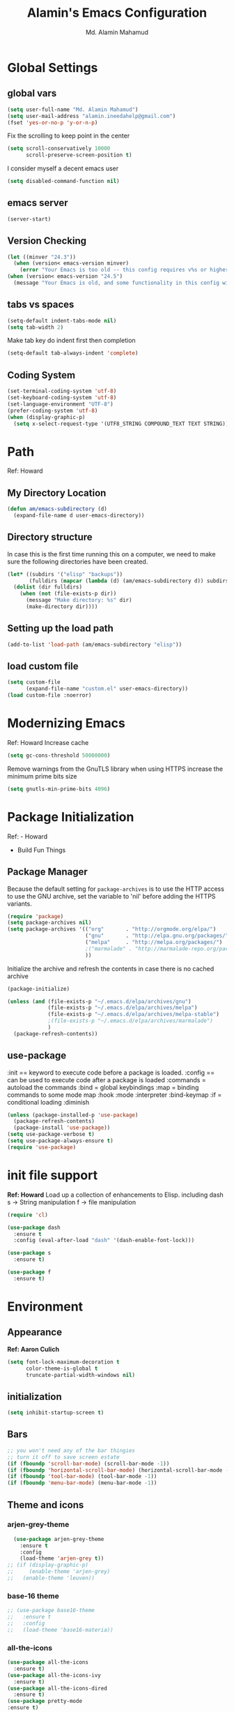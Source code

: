 #+TITLE: Alamin's Emacs Configuration
#+AUTHOR: Md. Alamin Mahamud
#+EMAIL: alamin.ineedahelp@gmail.com

#+STARTUP: overview indent inlineimages
#+OPTIONS: H:5 num:nil tags:nil toc:nil timestamp:t
#+LAYOUT: post
#+DESCRIPTION: Loading Emacs Configuration using org-babel
#+TAGS: emacs
#+CATEGORIES: editing
#+Keywords: :try: :learn: :drill: :fix:

* Global Settings
** global vars
#+BEGIN_SRC emacs-lisp
  (setq user-full-name "Md. Alamin Mahamud")
  (setq user-mail-address "alamin.ineedahelp@gmail.com")
  (fset 'yes-or-no-p 'y-or-n-p)
#+END_SRC
Fix the scrolling to keep point in the center
#+begin_src emacs-lisp
  (setq scroll-conservatively 10000
        scroll-preserve-screen-position t)
#+end_src
I consider myself a decent emacs user
#+begin_src emacs-lisp
(setq disabled-command-function nil)
#+end_src
** emacs server
#+begin_src emacs-lisp
  (server-start)
#+end_src
** Version Checking
#+BEGIN_SRC emacs-lisp
(let ((minver "24.3"))
  (when (version< emacs-version minver)
    (error "Your Emacs is too old -- this config requires v%s or higher" minver)))
(when (version< emacs-version "24.5")
  (message "Your Emacs is old, and some functionality in this config will be disabled. Please upgrade if possible."))
#+END_SRC
** tabs vs spaces
#+begin_src emacs-lisp
(setq-default indent-tabs-mode nil)
(setq tab-width 2)
#+end_src
Make tab key do indent first then completion
#+begin_src emacs-lisp
(setq-default tab-always-indent 'complete)
#+end_src

** Coding System
#+begin_src emacs-lisp
(set-terminal-coding-system 'utf-8)
(set-keyboard-coding-system 'utf-8)
(set-language-environment "UTF-8")
(prefer-coding-system 'utf-8)
(when (display-graphic-p)
  (setq x-select-request-type '(UTF8_STRING COMPOUND_TEXT TEXT STRING)))
#+end_src
* Path
Ref: Howard 
** My Directory Location
#+begin_src emacs-lisp
  (defun am/emacs-subdirectory (d)
    (expand-file-name d user-emacs-directory))
#+end_src
** Directory structure
In case this is the first time running this on a computer,
we need to make sure the following directories have been created.
#+begin_src emacs-lisp
  (let* ((subdirs '("elisp" "backups"))
         (fulldirs (mapcar (lambda (d) (am/emacs-subdirectory d)) subdirs)))
    (dolist (dir fulldirs)
      (when (not (file-exists-p dir))
        (message "Make directory: %s" dir)
        (make-directory dir))))

#+end_src
** Setting up the load path
#+BEGIN_SRC emacs-lisp
  (add-to-list 'load-path (am/emacs-subdirectory "elisp"))
#+END_SRC
** load custom file
#+BEGIN_SRC emacs-lisp
    (setq custom-file 
          (expand-file-name "custom.el" user-emacs-directory))
    (load custom-file :noerror)
#+END_SRC
* Modernizing Emacs
Ref: Howard
Increase cache
#+begin_src emacs-lisp
(setq gc-cons-threshold 50000000)
#+end_src
Remove warnings from the GnuTLS library when using HTTPS
increase the minimum prime bits size
#+begin_src emacs-lisp
(setq gnutls-min-prime-bits 4096)
#+end_src

* Package Initialization

Ref: - Howard
     - Build Fun Things


** Package Manager
#+IDEA: Howard Abrams, Build Fun Things
Because the default setting for =package-archives= is to use the HTTP access to use the GNU archive, set the variable to 'nil' before adding the HTTPS variants.
#+BEGIN_SRC emacs-lisp
  (require 'package)
  (setq package-archives nil)
  (setq package-archives '(("org"       . "http://orgmode.org/elpa/")
                           ("gnu"       . "http://elpa.gnu.org/packages/")
                           ("melpa"     . "http://melpa.org/packages/")
                           ;("marmalade" . "http://marmalade-repo.org/packages/")
                           ))
#+END_SRC

Initialize the archive and refresh the contents in case there is no cached archive
#+BEGIN_SRC emacs-lisp
  (package-initialize)

  (unless (and (file-exists-p "~/.emacs.d/elpa/archives/gnu")
               (file-exists-p "~/.emacs.d/elpa/archives/melpa")
               (file-exists-p "~/.emacs.d/elpa/archives/melpa-stable")
               ;(file-exists-p "~/.emacs.d/elpa/archives/marmalade")
               )
    (package-refresh-contents))
#+END_SRC

** use-package

:init == keyword to execute code before a package is loaded.
:config == can be used to execute code after a package is loaded
:commands = autoload the commands
:bind = global keybindings
:map = binding commands to some mode map
:hook 
:mode
:interpreter
:bind-keymap
:if = conditional loading
:diminish

#+BEGIN_SRC emacs-lisp
  (unless (package-installed-p 'use-package)
    (package-refresh-contents)
    (package-install 'use-package))
  (setq use-package-verbose t)
  (setq use-package-always-ensure t)
  (require 'use-package)
#+END_SRC

* init file support
*Ref: Howard*
Load up a collection of enhancements to Elisp.
including dash
s -> String manipulation
f -> file manipulation
#+begin_src emacs-lisp
  (require 'cl)

  (use-package dash
    :ensure t
    :config (eval-after-load "dash" '(dash-enable-font-lock)))

  (use-package s
    :ensure t)

  (use-package f
    :ensure t)
#+end_src
* Environment
** Appearance
*Ref: Aaron Culich*
#+begin_src emacs-lisp
  (setq font-lock-maximum-decoration t
        color-theme-is-global t
        truncate-partial-width-windows nil)
#+end_src
** initialization
#+BEGIN_SRC emacs-lisp
(setq inhibit-startup-screen t)
#+END_SRC
** Bars
#+BEGIN_SRC emacs-lisp
  ;; you won't need any of the bar thingies
  ;; turn it off to save screen estate
  (if (fboundp 'scroll-bar-mode) (scroll-bar-mode -1))
  (if (fboundp 'horizontal-scroll-bar-mode) (horizontal-scroll-bar-mode -1))
  (if (fboundp 'tool-bar-mode) (tool-bar-mode -1))
  (if (fboundp 'menu-bar-mode) (menu-bar-mode -1))
#+END_SRC
** Theme and icons
*** arjen-grey-theme
#+BEGIN_SRC emacs-lisp
    (use-package arjen-grey-theme
      :ensure t
      :config
      (load-theme 'arjen-grey t)) 
  ;; (if (display-graphic-p) 
  ;;     (enable-theme 'arjen-grey) 
  ;;   (enable-theme 'leuven))
#+END_SRC
*** base-16 theme
#+BEGIN_SRC emacs-lisp
 ;; (use-package base16-theme
 ;;   :ensure t
 ;;   :config
 ;;   (load-theme 'base16-materia))
#+END_SRC
*** all-the-icons
#+BEGIN_SRC emacs-lisp
(use-package all-the-icons
  :ensure t)
(use-package all-the-icons-ivy
  :ensure t)
(use-package all-the-icons-dired
  :ensure t)
(use-package pretty-mode
:ensure t)

#+END_SRC

*** material theme
#+BEGIN_SRC emacs-lisp
  ;; (use-package material-theme
  ;; :ensure t
  ;; :config
  ;; (load-theme 'material t))
#+END_SRC
** Keyboard
#+BEGIN_SRC emacs-lisp
(setq mac-option-modifier 'none)
(setq mac-command-modifier 'meta)
(setq ns-function-modifier 'hyper)
#+END_SRC

** Minibuffer
*** Savehist
#+BEGIN_SRC emacs-lisp
;; savehist saves minibuffer history by defaults
(setq savehist-additional-variables '(search ring regexp-search-ring)
      savehist-autosave-interval 60)
#+END_SRC
** Windows
# *** golden-ratio
# _Author_:
# _Homepage_:
# _Features_:
# _Automatic resizing of Emacs windows to the golden ratio
# When working with many windows at the same time, each window has a size that is not convenient for editing.
# [[https://tuhdo.github.io/static/part3/golden-ratio.gif]]
# _Installation_:
# #+BEGIN_SRC emacs-lisp
# (use-package golden-ratio
# :ensure t
# :config
# (require 'golden-ratio)

# (add-to-list 'golden-ratio-exclude-modes "ediff-mode")
# (add-to-list 'golden-ratio-exclude-modes "helm-mode")
# (add-to-list 'golden-ratio-exclude-modes "dired-mode")
# (add-to-list 'golden-ratio-inhibit-functions 'pl/helm-alive-p)

# (defun pl/helm-alive-p ()
#   (if (boundp 'helm-alive-p)
#       (symbol-value 'helm-alive-p)))

# ;; do not enable golden-raio in thses modes
# (setq golden-ratio-exclude-modes '("ediff-mode"
#                                    "gud-mode"
#                                    "gdb-locals-mode"
#                                    "gdb-registers-mode"
#                                    "gdb-breakpoints-mode"
#                                    "gdb-threads-mode"
#                                    "gdb-frames-mode"
#                                    "gdb-inferior-io-mode"
#                                    "gud-mode"
#                                    "gdb-inferior-io-mode"
#                                    "gdb-disassembly-mode"
#                                    "gdb-memory-mode"
#                                    "magit-log-mode"
#                                    "magit-reflog-mode"
#                                    "magit-status-mode"
#                                    "IELM"
#                                    "eshell-mode" "dired-mode"))

# (golden-ratio-mode))
# #+END_SRC
# _Usage_:
# =C-x o= and see your windows being resized.

*** winner
#+BEGIN_SRC emacs-lisp
(use-package winner
:ensure t
:config
(winner-mode 1))
#+END_SRC
** Mode Line
#+BEGIN_SRC emacs-lisp
(use-package mode-icons
  :ensure t
  :config
  (mode-icons-mode t)
)
#+END_SRC
#+BEGIN_SRC emacs-lisp
 (use-package f
    :ensure t)

  (use-package projectile
    :ensure t
    :config
    (add-hook 'prog-mode-hook 'projectile-mode))

(use-package powerline
    :ensure t
    :config
    (defvar mode-line-height 30 "A little bit taller, a little bit baller.")

    (defvar mode-line-bar          (eval-when-compile (pl/percent-xpm mode-line-height 100 0 100 0 3 "#909fab" nil)))
    (defvar mode-line-eldoc-bar    (eval-when-compile (pl/percent-xpm mode-line-height 100 0 100 0 3 "#B3EF00" nil)))
    (defvar mode-line-inactive-bar (eval-when-compile (pl/percent-xpm mode-line-height 100 0 100 0 3 "#9091AB" nil)))

    ;; Custom faces
    (defface mode-line-is-modified nil
      "Face for mode-line modified symbol")

    (defface mode-line-2 nil
      "The alternate color for mode-line text.")

    (defface mode-line-highlight nil
      "Face for bright segments of the mode-line.")

    (defface mode-line-count-face nil
      "Face for anzu/evil-substitute/evil-search number-of-matches display.")

    ;; Git/VCS segment faces
    (defface mode-line-vcs-info '((t (:inherit warning)))
      "")
    (defface mode-line-vcs-warning '((t (:inherit warning)))
      "")

    ;; Flycheck segment faces
    (defface doom-flycheck-error '((t (:inherit error)))
      "Face for flycheck error feedback in the modeline.")
    (defface doom-flycheck-warning '((t (:inherit warning)))
      "Face for flycheck warning feedback in the modeline.")


    (defun doom-ml-flycheck-count (state)
      "Return flycheck information for the given error type STATE."
      (when (flycheck-has-current-errors-p state)
        (if (eq 'running flycheck-last-status-change)
            "?"
          (cdr-safe (assq state (flycheck-count-errors flycheck-current-errors))))))

    (defun doom-fix-unicode (font &rest chars)
      "Display certain unicode characters in a specific font.
  e.g. (doom-fix-unicode \"DejaVu Sans\" ?⚠ ?★ ?λ)"
      (declare (indent 1))
      (mapc (lambda (x) (set-fontset-font
                    t (cons x x)
                    (cond ((fontp font)
                           font)
                          ((listp font)
                           (font-spec :family (car font) :size (nth 1 font)))
                          ((stringp font)
                           (font-spec :family font))
                          (t (error "FONT is an invalid type: %s" font)))))
            chars))

    ;; Make certain unicode glyphs bigger for the mode-line.
    ;; FIXME Replace with all-the-icons?
    (doom-fix-unicode '("DejaVu Sans Mono" 15) ?✱) ;; modified symbol
    (let ((font "DejaVu Sans Mono for Powerline")) ;;
      (doom-fix-unicode (list font 12) ?)  ;; git symbol
      (doom-fix-unicode (list font 16) ?∄)  ;; non-existent-file symbol
      (doom-fix-unicode (list font 15) ?)) ;; read-only symbol

    ;; So the mode-line can keep track of "the current window"
    (defvar mode-line-selected-window nil)
    (defun doom|set-selected-window (&rest _)
      (let ((window (frame-selected-window)))
        (when (and (windowp window)
                   (not (minibuffer-window-active-p window)))
          (setq mode-line-selected-window window))))
    (add-hook 'window-configuration-change-hook #'doom|set-selected-window)
    (add-hook 'focus-in-hook #'doom|set-selected-window)
    (advice-add 'select-window :after 'doom|set-selected-window)
    (advice-add 'select-frame  :after 'doom|set-selected-window)

    (defun doom/project-root (&optional strict-p)
      "Get the path to the root of your project."
      (let (projectile-require-project-root strict-p)
        (projectile-project-root)))

    (defun *buffer-path ()
      "Displays the buffer's full path relative to the project root (includes the
  project root). Excludes the file basename. See `*buffer-name' for that."
      (when buffer-file-name
        (propertize
         (f-dirname
          (let ((buffer-path (file-relative-name buffer-file-name (doom/project-root)))
                (max-length (truncate (/ (window-body-width) 1.75))))
            (concat (projectile-project-name) "/"
                    (if (> (length buffer-path) max-length)
                        (let ((path (reverse (split-string buffer-path "/" t)))
                              (output ""))
                          (when (and path (equal "" (car path)))
                            (setq path (cdr path)))
                          (while (and path (<= (length output) (- max-length 4)))
                            (setq output (concat (car path) "/" output))
                            (setq path (cdr path)))
                          (when path
                            (setq output (concat "../" output)))
                          (when (string-suffix-p "/" output)
                            (setq output (substring output 0 -1)))
                          output)
                      buffer-path))))
         'face (if active 'mode-line-2))))

    (defun *buffer-name ()
      "The buffer's base name or id."
      ;; FIXME Don't show uniquify tags
      (s-trim-left (format-mode-line "%b")))

    (defun *buffer-pwd ()
      "Displays `default-directory', for special buffers like the scratch buffer."
      (propertize
       (concat "[" (abbreviate-file-name default-directory) "]")
       'face 'mode-line-2))

    (defun *buffer-state ()
      "Displays symbols representing the buffer's state (non-existent/modified/read-only)"
      (when buffer-file-name
        (propertize
         (concat (if (not (file-exists-p buffer-file-name))
                     "∄"
                   (if (buffer-modified-p) "✱"))
                 (if buffer-read-only ""))
         'face 'mode-line-is-modified)))

    (defun *buffer-encoding-abbrev ()
      "The line ending convention used in the buffer."
      (if (memq buffer-file-coding-system '(utf-8 utf-8-unix))
          ""
        (symbol-name buffer-file-coding-system)))

    (defun *major-mode ()
      "The major mode, including process, environment and text-scale info."
      (concat (format-mode-line mode-name)
              (if (stringp mode-line-process) mode-line-process)
              (and (featurep 'face-remap)
                   (/= text-scale-mode-amount 0)
                   (format " (%+d)" text-scale-mode-amount))))

    (defun *vc ()
      "Displays the current branch, colored based on its state."
      (when vc-mode
        (let ((backend (concat " " (substring vc-mode (+ 2 (length (symbol-name (vc-backend buffer-file-name)))))))
              (face (let ((state (vc-state buffer-file-name)))
                      (cond ((memq state '(edited added))
                             'mode-line-vcs-info)
                            ((memq state '(removed needs-merge needs-update conflict removed unregistered))
                             'mode-line-vcs-warning)))))
          (if active
              (propertize backend 'face face)
            backend))))

    (defvar-local doom--flycheck-err-cache nil "")
    (defvar-local doom--flycheck-cache nil "")
    (defun *flycheck ()
      "Persistent and cached flycheck indicators in the mode-line."
      (when (and (featurep 'flycheck)
                 flycheck-mode
                 (or flycheck-current-errors
                     (eq 'running flycheck-last-status-change)))
        (or (and (or (eq doom--flycheck-err-cache doom--flycheck-cache)
                     (memq flycheck-last-status-change '(running not-checked)))
                 doom--flycheck-cache)
            (and (setq doom--flycheck-err-cache flycheck-current-errors)
                 (setq doom--flycheck-cache
                       (let ((fe (doom-ml-flycheck-count 'error))
                             (fw (doom-ml-flycheck-count 'warning)))
                         (concat
                          (if fe (propertize (format " •%d " fe)
                                             'face (if active
                                                       'doom-flycheck-error
                                                     'mode-line)))
                          (if fw (propertize (format " •%d " fw)
                                             'face (if active
                                                       'doom-flycheck-warning
                                                     'mode-line))))))))))

    (defun *buffer-position ()
      "A more vim-like buffer position."
      (let ((start (window-start))
            (end (window-end))
            (pend (point-max)))
        (if (and (= start 1)
                 (= end pend))
            ":All"
          (cond ((= start 1) ":Top")
                ((= end pend) ":Bot")
                (t (format ":%d%%%%" (/ end 0.01 pend)))))))

    (defun my-mode-line (&optional id)
      `(:eval
        (let* ((active (eq (selected-window) mode-line-selected-window))
               (lhs (list (propertize " " 'display (if active mode-line-bar mode-line-inactive-bar))
                          (*flycheck)
                          " "
                          (*buffer-path)
                          (*buffer-name)
                          " "
                          (*buffer-state)
                          ,(if (eq id 'scratch) '(*buffer-pwd))))
               (rhs (list (*buffer-encoding-abbrev) "  "
                          (*vc)
;;                          " "
;;                          (when persp-curr persp-modestring)
                          " " (*major-mode) "  "
                          (propertize
                           (concat "(%l,%c) " (*buffer-position))
                           'face (if active 'mode-line-2))))
               (middle (propertize
                        " " 'display `((space :align-to (- (+ right right-fringe right-margin)
                                                           ,(1+ (string-width (format-mode-line rhs)))))))))
          (list lhs middle rhs))))

    (setq-default mode-line-format (my-mode-line)))

#+END_SRC
** scratch buffer
#+BEGIN_SRC emacs-lisp
(setq initial-scratch-message (concat ";; One Brick A Day, " user-login-name " - Emacs ♥ you!\n\n"))
#+END_SRC
*** TODO quoted scratch
#+BEGIN_SRC emacs-lisp
  ;; (use-package quoted-scratch
  ;;   :load-path "/path/to/quoted-scratch/dir/"
  ;;   :demand t
  ;;   :config
  ;;   (setq initial-scratch-message nil)
  ;;   (add-hook 'emacs-startup-hook
  ;;             (lambda ()
  ;;               (run-with-timer 1 nil 'qs-refresh-scratch-buffer)
  ;;               (qs-refresh-quote-when-idle))))
#+END_SRC

** Faces
*** Find out what face is used, so you can customize it :)
#+BEGIN_SRC emacs-lisp
;;; what-face to determine the face at the current point
(defun what-face (pos)
  (interactive "d")
  (let ((face (or (get-char-property (point) 'read-face-name)
                  (get-char-property (point) 'face))))
    (if face (message "Face: %s" face) (message "No face at %d" pos))))
#+END_SRC
*** blink-cursor
#+BEGIN_SRC emacs-lisp
(blink-cursor-mode -1)
#+END_SRC
*** Size indication mode
#+BEGIN_SRC emacs-lisp
(size-indication-mode t)
#+END_SRC
*** Mousewheel scrolling
#+BEGIN_SRC emacs-lisp
(setq mouse-wheel-scroll-amount '(1 ((shift) . 1) ((control) . nil)))
(setq mouse-wheel-progressive-speed nil)
#+END_SRC

*** More with Scroll
#+BEGIN_SRC emacs-lisp
(setq scroll-margin 0
      scroll-conservatively 100000
      scroll-preserve-screen-position 1)
#+END_SRC
*** Frame Title
#+BEGIN_SRC emacs-lisp
;; more useful frame title, that show either a file or a
;; buffer name (if the buffer isn't visiting a file)
;; taken from prelude-ui.el
(setq frame-title-format
      '("" invocation-name " - " (:eval (if (buffer-file-name)
                                                    (abbreviate-file-name (buffer-file-name))
                                                  "%b"))))

#+END_SRC
*** Fonts
#+BEGIN_SRC emacs-lisp
(if (or (eq system-type 'darwin)(eq system-type 'gnu/linux) )
;    (set-face-attribute 'default nil :font "Consolas-14")
;    (set-face-attribute 'default nil :font "Inconsolata-14")
     (set-face-attribute 'default nil :font "Monaco-15" :weight 'bold)
;    (set-face-attribute 'default nil :font "Hack-16")
;    (set-face-attribute 'default nil :font "DejaVu Sans Mono-16")
  (set-face-attribute 'default nil :font "DejaVu Sans Mono" :height 110))

;; set italic font for italic face, since Emacs does not set italic
;; face automatically
(set-face-attribute 'italic nil
                    :family "Hack-Italic")

#+END_SRC
*** highlight-numbers
_Author_:
_Homepage_:
_Features_:
highlight-numbers is an Emacs minor mode that highlights numeric literals in source code.
_Installation_:
#+BEGIN_SRC emacs-lisp
(use-package highlight-numbers
:ensure t
:config
(add-hook 'prog-mode-hook 'highlight-numbers-mode))
#+END_SRC
_Usage_:
Numbers automatically have distinct colors in buffer
*** highlight-symbol:
_Author_:
_Homepage_:
_Features_:
Automatic and manual symbol highlighting for Emacs
_Installation_:
#+BEGIN_SRC emacs-lisp
  (use-package highlight-symbol
  :ensure t
  :config

  (require 'highlight-symbol)
  (highlight-symbol-nav-mode)
  (add-hook 'prog-mode-hook
            (lambda() (highlight-symbol-mode)))
  (add-hook 'org-mode-hook (lambda () (highlight-symbol-mode)))
(setq highlight-symbol-idle-delay 0.2
      highlight-symbol-on-navigation-p t)

(global-set-key [(control shift mouse-1)]
                (lambda (event)
                  (interactive "e")
                  (goto-char (posn-point (event-start event)))
                  (highlight-symbol-at-point)))

(global-set-key (kbd "M-n") 'highlight-symbol-next)
(global-set-key (kbd "M-p") 'highlight-symbol-prev))
#+END_SRC
_Usage_:
If you move point on a symbol, it automatically highlights all the symbols in the current screen. From now on, pressing M-n and M-p will immediately jump to the next/previous symbols in a buffer.
*** disable beep
[[http://stackoverflow.com/questions/11679700/emacs-disable-beep-when-trying-to-move-beyond-the-end-of-the-document][link]]
#+BEGIN_SRC emacs-lisp
  (setq my-bell-function (lambda()
                           (invert-face 'mode-line)
                           (run-with-timer 0.05 nil 'invert-face 'mode-line)))
  (setq ring-bell-function 'my-bell-function)
  (setq visible-bell nil)
#+END_SRC
 
** whitespace mode
*Ref: Howard*
#+begin_src emacs-lisp
  (use-package whitespace
    :bind ("C-c S-w" . whitespace-mode)
    :init
    (setq whitespace-line-column nil
          whitespace-display-mappings '((space-mark 32 [183] [46])
                                        (newline-mark 10 [9166 10])
                                        (tab-mark 9 [9654 9] [92 9])))
    :config
    (set-face-attribute 'whitespace-space       nil :foreground "#666666" :background nil)
    (set-face-attribute 'whitespace-newline     nil :foreground "#666666" :background nil)
    (set-face-attribute 'whitespace-indentation nil :foreground "#666666" :background nil)
    :diminish whitespace-mode)
#+end_src
** Fill Mode
*Ref: Howard*
Automatically wrapping when you get to the end of a line
or the fill-region
#+begin_src emacs-lisp
  (use-package fill
    :bind (("C-c T f" . auto-fill-mode)
           ("C-c T t" . toggle-truncate-lines))
    :init (add-hook 'org-mode-hook 'turn-on-auto-fill)
    :diminish auto-fill-mode)
#+end_src
* Key Bindings
** which-key
*Ref: Howard*
#+begin_src emacs-lisp
(use-package which-key
  :ensure t
  :defer 10
  :diminish which-key-mode
  :config

  ;; Replacements for how KEY is replaced when which-key displays
  ;;   KEY → FUNCTION
  ;; Eg: After "C-c", display "right → winner-redo" as "▶ → winner-redo"
  (setq which-key-key-replacement-alist
        '(("<\\([[:alnum:]-]+\\)>" . "\\1")
          ("left"                  . "◀")
          ("right"                 . "▶")
          ("up"                    . "▲")
          ("down"                  . "▼")
          ("delete"                . "DEL") ; delete key
          ("\\`DEL\\'"             . "BS") ; backspace key
          ("next"                  . "PgDn")
          ("prior"                 . "PgUp"))

        ;; List of "special" keys for which a KEY is displayed as just
        ;; K but with "inverted video" face... not sure I like this.
        which-key-special-keys '("RET" "DEL" ; delete key
                                 "ESC" "BS" ; backspace key
                                 "SPC" "TAB")

        ;; Replacements for how part or whole of FUNCTION is replaced:
        which-key-description-replacement-alist
        '(("Prefix Command" . "prefix")
          ("\\`calc-"       . "") ; Hide "calc-" prefixes when listing M-x calc keys
          ("\\`projectile-" . "𝓟/")
          ("\\`org-babel-"  . "ob/"))

        ;; Underlines commands to emphasize some functions:
        which-key-highlighted-command-list
        '("\\(rectangle-\\)\\|\\(-rectangle\\)"
          "\\`org-"))

  ;; Change what string to display for a given *complete* key binding
  ;; Eg: After "C-x", display "8 → +unicode" instead of "8 → +prefix"
  (which-key-add-key-based-replacements
    "C-x 8"   "unicode"
    "C-c T"   "toggles-"
    "C-c p s" "projectile-search"
    "C-c p 4" "projectile-other-buffer-"
    "C-x a"   "abbrev/expand"
    "C-x r"   "rect/reg"
    "C-c /"   "engine-mode-map"
    "C-c C-v" "org-babel")

  (which-key-mode 1))
#+end_src
** Function key definitions
*Ref: Howard*
*F1* - Help?
*F2* - Special odd, little-used characters that I have to think about before remembering what its binding.
*F3* - Define a keyboard Macro
*F4* - Replay a keyboard Macro
*F5* - Move/Drop/Delete a visual mark
*F6* - Open to temporary, changeable commands...
*F7* - switch to another window ... control goes the other way
*F8* - Revert Buffer
*F9* - My extension (replacement?) for C-c for changing colors and other odd bindings that I actually don’t use that often.
#+begin_src emacs-lisp
(global-set-key (kbd "<f7>") 'other-window)
(global-set-key (kbd "C-<f7>") 'other-window)
#+end_src
** F2 and F9 Helpers
*Ref: Howard*
The F9 prefix is scatter about my config files
#+begin_src emacs-lisp
(define-prefix-command 'personal-global-map)
(global-set-key (kbd "<f9>") 'personal-global-map)
#+end_src
*** F2 Keybindings for Emacs
Unlike the *F9* bindings, all the *F2* key-bindings happen in a single
file
**** Pairs
While ~M-‘~ inserts a pair of single quotes, I would also like to insert a pair of unicode quotes:
#+begin_src emacs-lisp
  (defun insert-single-quotes (p)
    "Inserts a pair of unicode rounded quotes, `SINGLE TURNED COMMA
  QUOTATION MARK' and `SINGLE COMMA QUOTATION MARK'."
    (interactive "P")
    (insert-pair p 8216 8217))

  (defun insert-double-quotes (p)
    "Inserts a pair of unicode double rounded quotes."
    (interactive "P")
    (insert-pair p 8220 8221))

  (bind-key "M-C-'"  #'insert-single-quotes)  ; ‘Nice!’
  (bind-key "M-C-\"" #'insert-double-quotes)  ; “Goody”
#+end_src




**** Unicode Characters
The F2 is used to enter odd characters not normally available or
phrases I want to type a bit too often.
#+begin_src emacs-lisp
  (mapc (lambda (tuple)
          (define-key key-translation-map
              (kbd (concat "<f2> " (nth 0 tuple))) ; Keybinding
              (kbd (nth 1 tuple))))                ; Character to insert
        '(("<up>" "↑")
          ("<down>" "↓")
          ("<left>" "←")
          ("<right>" "→")
          ("S-<up>" "⇑")
          ("S-<down>" "⇓")
          ("S-<left>" "⇐")
          ("S-<right>" "⇒")

          ("p" "▯")   ;; Representation of a cursor
          ("'" "’")
          ("\"" "‘")

          ("8" "•")
          ("*" "°")
          ("d" "†")
          ("D" "‡")
          ("-" "—")
          ("." "…")
          (";" "😉")
          (")" "☺")

          ("a" "α")   ;; Lowercase Greek is uppercase
          ("b" "β")
          ("e" "ε")
          ("l" "λ")
          ("p" "π")
          ("m" "μ")
          ("t" "θ")

          ("!" "¹")   ; For footnotes and things
          ("@" "²")
          ("#" "³")
          ("$" "⁴")

          ("2" "½")   ; Fractions
          ("3" "⅓")
          ("4" "¼")))
#+end_src
* Editing
** Mark Ring
#+BEGIN_SRC emacs-lisp
  (setq global-mark-ring-max 5000   ; increase mark ring to contains 5000 entries
        mark-ring-max 5000          ; increase kill to contains 5000 entries
        mode-require-final-newline t; add a newline to end of file
        )
#+END_SRC
** Linum
Turn Linum Mode on/off by C-k. only for programming mode
#+BEGIN_SRC emacs-lisp
(add-hook 'prog-mode-hook 'linum-mode) ;; enable linum only in programming modes
#+END_SRC
** Killing
#+BEGIN_SRC emacs-lisp
(setq
 kill-ring-max 5000 ; increase kill-ring capacity
 kill-whole-line t  ; if NIL, kill whole line and move the next line up
 )
#+END_SRC
** whitespace in diff mode
#+BEGIN_SRC emacs-lisp
  (add-hook 'diff-mode-hook
            (lambda ()
              (setq-local
               whitespace-style
               '(
                 face
                 tabs
                 spaces
                 space-mark
                 trailing
                 indentation::space
                 indentation::tab
                 newline
                 newline-mark))
              (whitespace-mode 1)))
#+END_SRC
** delete-selection-mode
#+BEGIN_SRC emacs-lisp
(delete-selection-mode)
#+END_SRC
** newline-and-indent
#+BEGIN_SRC emacs-lisp
(global-set-key (kbd "RET") 'newline-and-indent)
#+END_SRC
** duplicate-thing
_Author_      : ongaeshi, =ongaeshi0621@gmail.com=

_Homepage_    : [[https://github.com/ongaeshi/duplicate-thing][Github]]

_Features_    : Easy duplicate line or region, with comment out
- Duplicate current line
- Duplicate a selection when selection is active.
- Only C-u, replicate, comment out the range.
- Numerical prefix is specified as 'C-u 5': do multiple times repeatedly.

_Installation_:
#+BEGIN_SRC emacs-lisp
(use-package duplicate-thing
:ensure t
:config
(require 'duplicate-thing)
(global-set-key (kbd "M-c") 'duplicate-thing))
#+END_SRC

_Usage_       : If point is on a line, the command duplicates the current line. If region is active, duplicates region instead.

** volatile-highlights
_Author_      : Keitalo Miyazaki, =keitaro.miyazaki@gmail.com=
_Homepage_    : [[http://www.emacswiki.org/emacs/VolatileHighlights][Emacswiki]]
_Features_    : 'Volatile Highlights' highlights changes to the buffer caused by commands such as ‘undo’, ‘yank’/’yank-pop’, etc. The highlight disappears at the next command. The highlighting gives useful visual feedback for what your operation actually changed in the buffer.
_Installation_:
#+BEGIN_SRC emacs-lisp
(use-package volatile-highlights
:ensure t
:config
(require 'volatile-highlights)
(volatile-highlights-mode t))
#+END_SRC
_Usage_       : When you yank (paste) something, the yanked region will be highlighted.

** smartparens
_Author_  : Matus Goljer, =matus.goljer@gmail.com=
_Homepage_: [[https://github.com/Fuco1/smartparens][Github]]
_Features_: Minor mode for Emacs that deals with parens pairs and tries to be smart about it.
 - It can automatically insert pairs
[[https://github.com/Fuco1/smartparens/raw/master/images/smartparens-insert.gif]]
- wrap, unwrap and rewrap pairs
[[https://github.com/Fuco1/smartparens/raw/master/images/smartparens-wrap.gif]]
- expand and contract pairs
[[https://github.com/Fuco1/smartparens/raw/master/images/smartparens-slurp.gif]]
- navigate pairs
[[https://github.com/Fuco1/smartparens/raw/master/images/smartparens-navigate.gif]]
_Installation_:
#+BEGIN_SRC emacs-lisp
(use-package smartparens-config
:ensure smartparens
:config
(progn
(show-smartparens-global-mode t)))

(add-hook 'prog-mode-hook 'turn-on-smartparens-strict-mode)
(add-hook 'markdown-mode-hook 'turn-on-smartparens-strict-mode)
(bind-keys
 :map smartparens-mode-map
 ("C-M-a" . sp-beginning-of-sexp)
 ("C-M-e" . sp-end-of-sexp)

 ("C-<down>" . sp-down-sexp)
 ("C-<up>"   . sp-up-sexp)
 ("M-<down>" . sp-backward-down-sexp)
 ("M-<up>"   . sp-backward-up-sexp)

 ("C-M-f" . sp-forward-sexp)
 ("C-M-b" . sp-backward-sexp)

 ("C-M-n" . sp-next-sexp)
 ("C-M-p" . sp-previous-sexp)

 ("C-S-f" . sp-forward-symbol)
 ("C-S-b" . sp-backward-symbol)

 ("C-<right>" . sp-forward-slurp-sexp)
 ("M-<right>" . sp-forward-barf-sexp)
 ("C-<left>"  . sp-backward-slurp-sexp)
 ("M-<left>"  . sp-backward-barf-sexp)

 ("C-M-t" . sp-transpose-sexp)
 ("C-M-k" . sp-kill-sexp)
 ("C-k"   . sp-kill-hybrid-sexp)
 ("M-k"   . sp-backward-kill-sexp)
 ("C-M-w" . sp-copy-sexp)
 ("C-M-d" . delete-sexp)

 ("M-<backspace>" . backward-kill-word)
 ("C-<backspace>" . sp-backward-kill-word)
 ([remap sp-backward-kill-word] . backward-kill-word)

 ("M-[" . sp-backward-unwrap-sexp)
 ("M-]" . sp-unwrap-sexp)

 ("C-x C-t" . sp-transpose-hybrid-sexp)

 ("C-c ("  . wrap-with-parens)
 ("C-c ["  . wrap-with-brackets)
 ("C-c {"  . wrap-with-braces)
 ("C-c M-'"  . wrap-with-single-quotes)
 ("C-c \"" . wrap-with-double-quotes)
 ("C-c _"  . wrap-with-underscores)
 ("C-c `"  . wrap-with-back-quotes))
#+END_SRC
** clean-aindent-mode
_Author_  :
_Homepage_:
_Features_:
When you press RET to create a newline and got indented by eletric-indent-mode, you have appropriate whitespace for indenting. But, if you leave the line blank and move to the next line, the whitespace becomes useless. This package helps clean up unused whitespace.
_Installation_:
#+BEGIN_SRC emacs-lisp
(use-package clean-aindent-mode
:ensure t
:config
(require 'clean-aindent-mode))

(add-hook 'prog-mode-hook 'clean-aindent-mode)
#+END_SRC
_Usage_:
Automatically cleanup whitespaced on moving up/down
** undo-tree
_Author_:
_Homepage_:
_Features_:
undo-tree allows you to visual the whole history of your editing in a
tree. It also provides regular undo/redo behaviours in other
editors. undo-tree can even provide a diff between two different
states. Highly recommended.
[[https://tuhdo.github.io/static/part3/undo-tree.jpg]]
_Installation_:
#+BEGIN_SRC emacs-lisp
  (use-package undo-tree
    :ensure t
    :diminish undo-tree-mode
    :init
    (global-undo-tree-mode 1)
    :config
    (defalias 'redo 'undo-tree-redo)
    (require 'undo-tree)
    :bind (("C-z" . undo)
           ("C-S-z" . redo)))
#+END_SRC
_Usage_:
undo =C-/=
redo =C-_=
see undo tree =C-x u=
** yasnippet
_Author_:
_Homepage_: [[https://github.com/joaotavora/yasnippet][Github]]
_Features_: YASnippet is a template system for Emacs. It allows you to type an abbreviation and automatically expand it into function templates. Bundled language templates include: C, C++, C#, Perl, Python, Ruby, SQL, LaTeX, HTML, CSS and more. The snippet syntax is inspired from TextMate's syntax, you can even import most TextMate templates to YASnippet. Watch a demo on YouTube.
_Installation_:
#+BEGIN_SRC emacs-lisp
(use-package yasnippet
:ensure t
:config
(require 'yasnippet)
(yas-global-mode 1))
#+END_SRC
_usage_:
** Origami
_author_:
_homepage_: [[https://github.com/gregsexton/origami.el]]
_features_:
text-folding minor mode
[[https://camo.githubusercontent.com/c5f625fcf6bdeda0381ee5370026c7027433d1d7/687474703a2f2f7777772e67726567736578746f6e2e6f72672f696d616765732f6f726967616d692d73637265656e2e706e67]]

_installation_:
#+BEGIN_SRC emacs-lisp
  (use-package origami
  :ensure t
  :config
  (require 'origami)
  (add-hook 'prog-mode-hook 'origami-mode)
  (define-key origami-mode-map (kbd "C-c f") 'origami-recursively-toggle-node)
  (define-key origami-mode-map (kbd "C-c F") 'origami-toggle-all-nodes))
#+END_SRC
_usage_:

** Rebox2
#+BEGIN_SRC emacs-lisp
(use-package rebox2
:ensure t
:config
(rebox-mode) 1)
#+END_SRC

** dtrt-indent
#+BEGIN_SRC emacs-lisp
(use-package dtrt-indent
  :ensure t
:init
  (dtrt-indent-mode 1)
  (setq dtrt-indent-verbosity 0))
#+END_SRC
** ws-butler
#+BEGIN_SRC emacs-lisp
(use-package ws-butler
:ensure t
  :init
  (add-hook 'prog-mode-hook 'ws-butler-mode)
  (add-hook 'text-mode 'ws-butler-mode)
  (add-hook 'fundamental-mode 'ws-butler-mode))
#+END_SRC
** comment-dwim-2
_author_:
_homepage_: [[https://github.com/remyferre/comment-dwim-2]]
_features_:
comment-dwim-2 is a replacement for the Emacs' built-in command comment-dwim which includes more comment features, including:

+ commenting/uncommenting the current line (or region, if active)
+ inserting an inline comment
+ killing the inline comment
+ reindenting the inline comment
#+BEGIN_SRC emacs-lisp
  (use-package comment-dwim-2
  :ensure t
  :config
  (global-set-key (kbd "M-;") 'comment-dwim-2))
#+END_SRC

** anzu mode
(use-package anzu
:ensure t
  :init
  (global-anzu-mode)
  (global-set-key (kbd "M-%") 'anzu-query-replace)
  (global-set-key (kbd "C-M-%") 'anzu-query-replace-regexp))
** iedit
_author_:
_homepage_: https://github.com/victorhge/iedit
_features_:
edit one occurrence of some text in a buffer (possibly narrowed) or region, and simultaneously have other occurrences edited in the same way, with visual feedback as you type.
#+BEGIN_SRC emacs-lisp
(use-package iedit
  :bind (("C-;" . iedit-mode))
  :init
  (setq iedit-toggle-key-default nil))
#+END_SRC
_usage_:
Normal work flow of Iedit mode is like:

- Move to certain point and press C-; (The default key binding). All occurrences of a symbol, string or a region in the buffer are highlighted corresponding to the thing under the point, current mark and prefix argument. Refer to the document of `iedit-mode’ for details.
- Edit one of the occurrences The change is applied to other occurrences simultaneously.
- Finish - by pressing C-; again
** function-args
#+BEGIN_SRC emacs-lisp
(use-package function-args
:ensure t
:config
(require 'function-args)
(fa-config-default)
)
#+END_SRC
** sentences end with single space
(setq sentence-end-double-space nil)
** Revert buffer
#+BEGIN_SRC emacs-lisp
(global-set-key (kbd "<f8>") 'revert-buffer)
#+END_SRC
* Convenience
** try
#+BEGIN_SRC emacs-lisp
(use-package try
:ensure t)
#+END_SRC

** Replace yes with y
#+BEGIN_SRC emacs-lisp
(fset 'yes-or-no-p 'y-or-n-p)
#+END_SRC
** auto-revert
link: http://pragmaticemacs.com/emacs/automatically-revert-buffers/

#+BEGIN_SRC emacs-lisp
;(global-auto-revert-mode 1)
; auto refresh dired when file changes
(add-hook 'dired-mode-hook 'auto-revert-mode)
#+END_SRC
** Workgroups2
Create your workspace in emacs

_Features_:
Workgroups is a session manager for Emacs.
- It saves all your opened buffers, their locations and sizes on disk
  to restore later.
- create several workspaces.

You can also restore buffers such as org-agenda, shell, magit-status,
help.
_Installation_:
#+BEGIN_SRC emacs-lisp
  (use-package workgroups2
  :ensure t
  :config
  (require 'workgroups2)

  ;; Change prefix key (before activating WG)
  (setq wg-prefix-key (kbd "C-c z"))
  ;; Change workgroups session file
  (setq wg-session-file "~/.emacs.d/.emacs_workgroups")
  ;; What to do on Emacs exit / workgroups-mode exit?
  (setq wg-emacs-exit-save-behavior           'save)
  (setq wg-workgroups-mode-exit-save-behavior 'save)

  ;; Mode Line Changes
  ;; Display workgroups in Mode Line?
  (setq wg-mode-line-display-on t)
  (setq wg-flag-modified t)
  (setq wg-mode-line-decor-left-brace "["
        wg-mode-line-decor-right-brace "]"
        wg-mode-line-decor-divider ":")
  (workgroups-mode 1))
#+END_SRC
** hippe Expand
hippe-expand is a better version of dabbrev-expand
while dabbrev-expand searches for words you already types in current
buffers and other buffers, hippie-expand includes more sources
such as filenames, kill ring...
#+BEGIN_SRC emacs-lisp
(global-set-key (kbd "M-/") 'hippie-expand) ;; replace dabbrev-expand
(setq
hippie-expand-try-functions-list
'(try-expand-dabbrev ;; Try to expand word "dynamically", searching the current buffer.
   try-expand-dabbrev-all-buffers ;; Try to expand word "dynamically", searching all other buffers.
   try-expand-dabbrev-from-kill ;; Try to expand word "dynamically", searching the kill ring.
   try-complete-file-name-partially ;; Try to complete text as a file name, as many characters as unique.
   try-complete-file-name ;; Try to complete text as a file name.
   try-expand-all-abbrevs ;; Try to expand word before point according to all abbrev tables.
   try-expand-list ;; Try to complete the current line to an entire line in the buffer.
   try-expand-line ;; Try to complete the current line to an entire line in the buffer.
   try-complete-lisp-symbol-partially ;; Try to complete as an Emacs Lisp symbol, as many characters as unique.
   try-complete-lisp-symbol) ;; Try to complete word as an Emacs Lisp symbol.
)
#+END_SRC
** Highlight current line
#+BEGIN_SRC emacs-lisp
(global-hl-line-mode 0)
#+END_SRC
** Ibuffer
#+BEGIN_SRC emacs-lisp
(setq ibuffer-use-other-window t) ;; always display ibuffer in another window
#+END_SRC
** useless whitespace
#+BEGIN_SRC emacs-lisp
;; whenever you create useless whitespace, the whitespace is highlighted
(add-hook 'prog-mode-hook (lambda () (interactive) (setq show-trailing-whitespace 1)))

;; activate whitespace-mode to view all whitespace characters
(global-set-key (kbd "C-c w") 'whitespace-mode)

#+END_SRC

** easier window navigation
#+BEGIN_SRC emacs-lisp
(windmove-default-keybindings)
#+END_SRC
** company
_Author_:
_Homepage_:
_Features_:
_Installation_:
#+BEGIN_SRC emacs-lisp
(use-package company
:ensure t
:config
(add-hook 'after-init-hook 'global-company-mode))
#+END_SRC
_usage_:
** expand-region
_Author_:
_Homepage_:
_Features_:
_Installation_:
#+BEGIN_SRC emacs-lisp
(use-package expand-region
:ensure t
:config
(require 'expand-region)
(global-set-key (kbd "M-m") 'er/expand-region))
#+END_SRC
_usage_:
** ibuffer-vc
_Author_:
_Homepage_:
_Features_:
_Installation_:
#+BEGIN_SRC emacs-lisp
  (use-package ibuffer-vc
    :ensure t
    :config
    (add-hook 'ibuffer-hook
              (lambda ()
                (ibuffer-vc-set-filter-groups-by-vc-root)
                (unless (eq ibuffer-sorting-mode 'alphabetic)
                  (ibuffer-do-sort-by-alphabetic))))
  (setq ibuffer-formats
        '((mark modified read-only vc-status-mini " "
                (name 18 18 :left :elide)
                " "
                (size 9 -1 :right)
                " "
                (mode 16 16 :left :elide)
                " "
                (vc-status 16 16 :left)
                " "
                filename-and-process))))

#+END_SRC
_usage_:
** projectile
_Author_:
_Homepage_:
_Features_:
project interaction lib
- jump to a file in project
- jump to a directory in a project
- jump to file in a dir
- jump to a project buffer
- jump to a test in project
- toggle between code and its test
- jump to recently visited files in the project
- switch between projects you have worked on
- kill all project buffers
- replace in project
- multi-occur in project buffers
- grep in project
- regenerate project etags or gtags
- visit project in dired
- run make in a project with a single key chord
- check for dirty repos
_Installation_:
#+BEGIN_SRC emacs-lisp
(use-package projectile
:ensure t
:config
(projectile-global-mode))
#+END_SRC
_usage_:
** Kill this buffer
#+BEGIN_SRC emacs-lisp
(global-set-key (kbd "C-x k") 'kill-this-buffer)
#+END_SRC
** bm
Bookmarks are very useful for quickly jumping around files.
#+BEGIN_SRC emacs-lisp
(use-package bm
  :ensure t
  :bind (("C-c =" . bm-toggle)
         ("C-c [" . bm-previous)
         ("C-c ]" . bm-next)))
#+END_SRC

** Windows management
#+BEGIN_SRC emacs-lisp
(use-package ace-window
:ensure t
:init
(progn
(setq aw-scope 'frame)
(global-set-key (kbd "C-x O") 'other-frame)
  (setq aw-keys '(?a ?s ?d ?f ?j ?k ?l ?o))
  (global-set-key [remap other-window] 'ace-window)
  (custom-set-faces
   '(aw-leading-char-face
     ((t (:inherit ace-jump-face-foreground :height 3.0))))) 
  ))

(use-package ace-jump-mode
  :ensure t
  :config
  (define-key global-map (kbd "C-c SPC") 'ace-jump-mode))
#+END_SRC
Other options
- windmove
- switch-window
** inhibit start message
#+BEGIN_SRC emacs-lisp
  (setq inhibit-startup-message t)
#+END_SRC
** indent whole buffer
#+BEGIN_SRC emacs-lisp

  (defun iwb ()
    "indent whole buffer"
    (interactive)
    (delete-trailing-whitespace)
    (indent-region (point-min) (point-max) nil)
    (untabify (point-min) (point-max)))

  (global-set-key (kbd "C-c n") 'iwb)

#+END_SRC
** command-log-mode
#+BEGIN_SRC emacs-lisp
(use-package command-log-mode
  :ensure t)
#+END_SRC
** zygospore
_author_: 
_homepage_: https://github.com/LouisKottmann/zygospore.el
_features_:
zygospore lets you revert C-x 1 (delete-other-window) by pressing C-x
1 again
[[https://github.com/LouisKottmann/zygospore.el/raw/master/demo.gif]]
_installation_:
#+BEGIN_SRC emacs-lisp
(use-package zygospore
:ensure t
  :bind (("C-x 1" . zygospore-toggle-delete-other-windows)
         ("RET" .   newline-and-indent)))
#+END_SRC
_usage_:
** beacon
#+BEGIN_SRC emacs-lisp
(use-package beacon
:ensure t
:config
(beacon-mode 1))
#+END_SRC
** Smartscan
Quickly jumps between other symbols found at point in Emacs
*How it works*: 
Smart Scan will try to infer the symbol your point is on and let you jump to other, identical, symbols elsewhere in your current buffer with a single key stroke. The advantage over isearch is its unintrusiveness; there are no menus, prompts or other UI elements that require your attention.
#+BEGIN_SRC emacs-lisp
(use-package smartscan
  :defer t
  :config (global-smartscan-mode t))
#+END_SRC
** saveplace
#+BEGIN_SRC emacs-lisp
;; saveplace remembers your location in a file when saving files
(require 'saveplace)
(setq-default save-place t)
#+END_SRC
** goto-address-mode
#+BEGIN_SRC emacs-lisp
;; go-to-address-mode
(add-hook 'prog-mode-hook 'goto-address-mode)
(add-hook 'text-mode-hook 'goto-address-mode)
#+END_SRC
** Word wrapping
wrap text around when in text-modes. Also enable flyspell to catch nasty writing errors.
#+BEGIN_SRC emacs-lisp
  (dolist (hook '(text-mode-hook))
    (add-hook hook (lambda ()
                     (flyspell-mode 1)
                     (visual-line-mode  1))))
#+END_SRC

** Markdown support
Markdown is a great way to write documentation, not as good as org-mode of course, but generally accepted as a standard.
not as good as org-mode of course, but generally accepted as a standard.

#+BEGIN_SRC emacs-lisp
(use-package markdown-mode
:ensure t)
#+END_SRC

** fill-column-indicator
_url_: [[http://www.jesshamrick.com/2012/09/18/emacs-as-a-python-ide/]]
It is good coding etiquette to keep lines short (e.g., no longer than 72 characters – this is because some people use 80 character terminals, and constantly scrolling to the left/right is very annoying!). It’s furthermore just nice coding style to have lines a consistent length.

To let myself know when I’m running over line length, I have the fill column indicator plugin installed. This draws a line on the right side of the screen, indicating the “fill column” (which is just another way of saying “the ideal maximum line length”). If my text runs past this line, I know I need to do some formatting to make it span multiple lines (if I’m just writing text, I will use M-q to wrap it).
[[http://www.jesshamrick.com/images/emacs-python/fci-mode.png]]
#+BEGIN_SRC emacs-lisp
  (use-package fill-column-indicator
    :ensure t
    :config
    (require 'fill-column-indicator)
    (define-global-minor-mode
      global-fci-mode fci-mode (lambda() (fci-mode -1)))
    (global-fci-mode -1))
#+END_SRC
* Files
** with-eval-after-load
#+BEGIN_SRC emacs-lisp
  (if (fboundp 'with-eval-after-load)
      (defalias 'after-load 'with-eval-after-load)
    (defmacro after-load (feature &rest body)
      "After FEATURE is loaded, evaluate BODY."
      (declare (indent defun))
      `(eval-after-load ,feature
         '(progn ,@body))))
#+END_SRC
** handier way to add modes to auto-mode-alist
#+BEGIN_SRC emacs-lisp
(defun add-auto-mode (mode &rest patterns)
  "Add entries to `auto-mode-alist' to use `MODE' for all given file `PATTERNS'."
  (dolist (pattern patterns)
    (add-to-list 'auto-mode-alist (cons pattern mode))))
#+END_SRC
** string matching
#+BEGIN_SRC emacs-lisp

(defun sanityinc/string-all-matches (regex str &optional group)
  "Find all matches for `REGEX' within `STR', returning the full match string or group `GROUP'."
  (let ((result nil)
        (pos 0)
        (group (or group 0)))
    (while (string-match regex str pos)
      (push (match-string group str) result)
      (setq pos (match-end group)))
    result))
#+END_SRC
** delete the current file
#+BEGIN_SRC emacs-lisp
(defun delete-this-file ()
  "Delete the current file, and kill the buffer."
  (interactive)
  (unless (buffer-file-name)
    (error "No file is currently being edited"))
  (when (yes-or-no-p (format "Really delete '%s'?"
                             (file-name-nondirectory buffer-file-name)))
    (delete-file (buffer-file-name))
    (kill-this-buffer)))
#+END_SRC
** rename the current file
#+BEGIN_SRC emacs-lisp
(defun rename-this-file-and-buffer (new-name)
  "Renames both current buffer and file it's visiting to NEW-NAME."
  (interactive "sNew name: ")
  (let ((name (buffer-name))
        (filename (buffer-file-name)))
    (unless filename
      (error "Buffer '%s' is not visiting a file!" name))
    (progn
      (when (file-exists-p filename)
        (rename-file filename new-name 1))
      (set-visited-file-name new-name)
      (rename-buffer new-name))))
#+END_SRC
** browse current HTML file
#+BEGIN_SRC emacs-lisp
(defun browse-current-file ()
  "Open the current file as a URL using `browse-url'."
  (interactive)
  (let ((file-name (buffer-file-name)))
    (if (and (fboundp 'tramp-tramp-file-p)
             (tramp-tramp-file-p file-name))
        (error "Cannot open tramp file")
      (browse-url (concat "file://" file-name)))))

#+END_SRC
** large-file-warning
#+BEGIN_SRC emacs-lisp
(setq large-file-warning-threshold 100000000) ;; size in bytes
#+END_SRC
** Backup
#+BEGIN_SRC emacs-lisp
(defvar backup-directory "~/.backups")
(if (not (file-exists-p backup-directory))
    (make-directory backup-directory t))
(setq
 make-backup-files t        ; backup a file the first time it is saved
 backup-directory-alist `((".*" . ,backup-directory)) ; save backup files in ~/.backups
 backup-by-copying t     ; copy the current file into backup directory
 version-control t   ; version numbers for backup files
 delete-old-versions t   ; delete unnecessary versions
 kept-old-versions 6     ; oldest versions to keep when a new numbered backup is made (default: 2)
 kept-new-versions 9 ; newest versions to keep when a new numbered backup is made (default: 2)
 auto-save-default t ; auto-save every buffer that visits a file
 auto-save-timeout 20 ; number of seconds idle time before auto-save (default: 30)
 auto-save-interval 200 ; number of keystrokes between auto-saves (default: 300)
 )

#+END_SRC
** Dired
#+BEGIN_SRC emacs-lisp
(setq
 dired-dwim-target t            ; if another Dired buffer is visible in another window, use that directory as target for Rename/Copy
 dired-recursive-copies 'always         ; "always" means no asking
 dired-recursive-deletes 'top           ; "top" means ask once for top level directory
 dired-listing-switches "-lha"          ; human-readable listing
 )
#+END_SRC
Automatically refresh dired buffer on changes
#+BEGIN_SRC emacs-lisp
(add-hook 'dired-mode-hook 'auto-revert-mode)
#+END_SRC
If it is not windows, use the following listing switches
#+BEGIN_SRC emacs-lisp
;; if it is not Windows, use the following listing switches
(when (not (eq system-type 'windows-nt))
  (setq dired-listing-switches "-lha --group-directories-first"))
(require 'dired-x)
#+END_SRC
Wdired allows you to edit a Dired buffer and write changes to disk
#+BEGIN_SRC emacs-lisp
;; - Switch to Wdired by C-x C-q
;; - Edit the Dired buffer, i.e. change filenames
;; - Commit by C-c C-c, abort by C-c C-k
(require 'wdired)
(setq
 wdired-allow-to-change-permissions t   ; allow to edit permission bits
 wdired-allow-to-redirect-links t       ; allow to edit symlinks
 )
#+END_SRC
** Recentf
#+BEGIN_SRC emacs-lisp
  (recentf-mode)
  (setq recentf-max-menu-items 30
        recentf-max-saved-items 5000)
  (global-set-key (kbd "<f7>") 'recentf-open-files)
#+END_SRC
** Dired+
_Author_:
_Homepage_:
_Features_: Extension to DIRED
_Installation_:
#+BEGIN_SRC emacs-lisp
(use-package dired+
:ensure t
:config
(require 'dired+))

#+END_SRC

_usage_:
** recentf-ext
_Author_:
_Homepage_:
_Features_:
Extension of `recentf` package.
- `dired` buffers can be handled
- switching to file buffer considers it as most recent file.
_Installation_:
#+BEGIN_SRC emacs-lisp
(use-package recentf-ext
:ensure t
:config
(require 'recentf-ext))
#+END_SRC

_usage_:
** ztree
_Author_:
_Homepage_:
_Features_:
Ztree is a project dedicated to implementation of several text-tree applications inside Emacs. It consists of 2 sub-projects: ztree-diff and ztree-dir(the basis of ztree-diff).
_Installation_:
#+BEGIN_SRC emacs-lisp
(use-package ztree
:ensure t
:config
(require 'ztree-diff)
(require 'ztree-dir))
#+END_SRC
_usage_:
** TODO vlf
_Author_:
_Homepage_:
_Features_:
Emacs minor mode that allows viewing, editing, searching and comparing large files in batches. Batch size can be adjusted on the fly and bounds the memory that is to be used for operations on the file. This way multiple large files (like terabytes or whatever) can be instantly and simultaneously accessed without swapping and degraded performance.

regular expression search on whole file (in constant memory determined by current batch size)
chunk editing (if size has changed, saving is done in constant memory determined by current batch size)
Occur like indexing
options to jump to beginning, end or arbitrary file chunk
ability to jump/insert given number of batches at once
newly added content is acknowledged if file has changed size meanwhile
automatic scrolling of batches
as a minor mode, font locking and functionality of the respective major mode is also present
by batch Ediff comparison
can be added as option to automatically open large files
smooth integration with hexl-mode
works with TRAMP so accessing network files is fine

_Installation_:
_usage_:

** History
#+BEGIN_SRC emacs-lisp
(setq savehist-file "~/.emacs.d/savehist")
(savehist-mode 1)
(setq history-length t)
(setq history-delete-duplicates t)
(setq savehist-save-minibuffer-history 1)
(setq savehist-additional-variables
      '(kill-ring
        search-ring
        regexp-search-ring))
#+END_SRC

* Performance
** Garbage Collection
Start Garbage Collection every 100MB to improve Emacs performance
#+BEGIN_SRC emacs-isp

#+END_SRC
(setq gc-cons-threshold 100000000)
* Email
* Org Mode
** init
*Ref: Howard*

#+begin_src emacs-lisp
  (use-package org
    :ensure t        ; But it comes with Emacs now!?
    :init
    (setq org-use-speed-commands t
          org-return-follows-link t
          org-hide-emphasis-markers t
          org-completion-use-ido t
          org-outline-path-complete-in-steps nil
          org-src-fontify-natively t   ;; Pretty code blocks
          org-src-tab-acts-natively t
          org-confirm-babel-evaluate nil
          org-todo-keywords '((sequence "TODO(t)" "DOING(g)" "|" "DONE(d)")
                              (sequence "|" "CANCELED(c)")))
    (add-to-list 'auto-mode-alist '("\\.txt\\'" . org-mode))
    (add-to-list 'auto-mode-alist '(".*/[0-9]*$" . org-mode))   ;; Journal entries
    (add-hook 'org-mode-hook 'yas-minor-mode-on)
    :bind (("C-c l" . org-store-link)
           ("C-c c" . org-capture)
           ("C-M-|" . indent-rigidly))
    :config
    (font-lock-add-keywords            ; A bit silly but my headers are now
     'org-mode `(("^\\*+ \\(TODO\\) "  ; shorter, and that is nice canceled
                  (1 (progn (compose-region (match-beginning 1) (match-end 1) "⚑")
                            nil)))
                 ("^\\*+ \\(DOING\\) "
                  (1 (progn (compose-region (match-beginning 1) (match-end 1) "⚐")
                            nil)))
                 ("^\\*+ \\(CANCELED\\) "
                  (1 (progn (compose-region (match-beginning 1) (match-end 1) "✘")
                            nil)))
                 ("^\\*+ \\(DONE\\) "
                  (1 (progn (compose-region (match-beginning 1) (match-end 1) "✔")
                            nil)))))

    (define-key org-mode-map (kbd "M-C-n") 'org-end-of-item-list)
    (define-key org-mode-map (kbd "M-C-p") 'org-beginning-of-item-list)
    (define-key org-mode-map (kbd "M-C-u") 'outline-up-heading)
    (define-key org-mode-map (kbd "M-C-w") 'org-table-copy-region)
    (define-key org-mode-map (kbd "M-C-y") 'org-table-paste-rectangle)

    (define-key org-mode-map [remap org-return] (lambda () (interactive)
                                                  (if (org-in-src-block-p)
                                                      (org-return)
                                                    (org-return-indent)))))
#+end_src
*Speed Commands:* If point is at the beginning of a headline or code
block in org-mode, single keys do fun things. See
=org-speed-command-help= fro details (or hit the ? key at a headline)

We will use some packages from org extras
#+begin_src emacs-lisp
 ; (use-package org-drill
 ;   :ensure org-plus-contrib)

 ; (use-package org-mime
 ;   :ensure t)
#+end_src

org-time-stamp
#+begin_src emacs-lisp
(bind-key "C-c C-." 'org-time-stamp)
#+end_src

org-mode-colors
#+begin_src emacs-lisp
  (setq org-todo-keyword-faces
        '(
          ("IN PROGRESS" . (:foreground "yellow" :weight bold))
          ("DONE" . (:foreground "green" :weight bold))
          ("IGNORE" . (:foreground "red" :weight bold))
          ))
#+end_src

set-default-browser
#+begin_src emacs-lisp
(setq browse-url-browser-function 'browse-url-generic
      browse-url-generic-program "google-chrome")
#+end_src

open pdf in evince
#+begin_src emacs-lisp
    (setq org-file-apps
          (append '(
                    ("\\.pdf\\'" . "evince %s")
                    ) org-file-apps ))
#+end_src
** Local key bindings
*Ref: Howard*

insert two spaces
#+begin_src emacs-lisp
  ;; (defun am/insert-two-spaces (N)
  ;;   "Inserts two spaces at the end of sentences."
  ;;   (interactive "p")
  ;;   (when (looking-back "[!?.] " 2)
  ;;     (insert " ")))

  ;; (advice-add 'org-self-insert-command :after #'am/insert-two-spaces)
#+end_src

FIX: A couple of short-cut keys to make it easier to edit text.
#+begin_src emacs-lisp
  (defun org-text-bold ()
    "Wraps the region with asterisks."
    (interactive)
    (surround-text "*"))


  (defun org-text-italics ()
    (interactive)
    (surround-text "/"))


  (defun org-text-code ()
    "Wraps the region with equal signs"
    (interactive)
    (surround-text "="))
#+end_src

FIX: Now we can associate some keystrokes to the org-mode
#+begin_src emacs-lisp
  (use-package org
    :config
    (bind-keys :map org-mode-map
     ("C-c o +" . (surround-text-with "+"))
     ("C-c o *" . (surround-text-with "*"))
     ("A-i" . (surround-text-with "/"))
     ("s-i" . (surround-text-with "/"))
     ("A-=" . (surround-text-with "="))
     ("s-=" . (surround-text-with "="))
     ("A-`" . (surround-text-with "~"))
     ("s-`" . (surround-text-with "~"))

     ("C-s-f" . forward-sentence)
     ("C-s-b" . backward-sentence)))
#+end_src
** LEARN: Better org return
# #+begin_src emacs-lisp
#   (defun am/org-return (&optional ignore)
#     "Add new list item, heading or table row with RET.
#   A double return on an empty element deletes it.
#   Use a prefix arg to get regular RET. "
#     (interactive "P")
#     (if ignore
#         (org-return)
#       (cond
#        ;; Open links like usual
#        ((eq 'link (car (org-element-context)))
#         (org-return))
#        ;; lists end with two blank lines, so we need to make sure we are also not
#        ;; at the beginning of a line to avoid a loop where a new entry gets
#        ;; created with only one blank line.
#        ((and (org-in-item-p) (not (bolp)))
#         (if (org-element-property :contents-begin (org-element-context))
#             (org-insert-heading)
#           (beginning-of-line)
#           (setf (buffer-substring
#                  (line-beginning-position) (line-end-position)) "")
#           (org-return)))
#        ((org-at-heading-p)
#         (if (not (string= "" (org-element-property :title (org-element-context))))
#             (progn (org-end-of-meta-data)
#                    (org-insert-heading))
#           (beginning-of-line)
#           (setf (buffer-substring
#                  (line-beginning-position) (line-end-position)) "")))
#        ((org-at-table-p)
#         (if (-any?
#              (lambda (x) (not (string= "" x)))
#              (nth
#               (- (org-table-current-dline) 1)
#               (org-table-to-lisp)))
#             (org-return)
#           ;; empty row
#           (beginning-of-line)
#           (setf (buffer-substring
#                  (line-beginning-position) (line-end-position)) "")
#           (org-return)))
#        (t
#         (org-return)))))

#   (define-key org-mode-map (kbd "RET")  #'am/org-return)
# #+end_src
** Color and Display
*Ref: Howard*
*** org-bullets
Displaying the headers using various bullets are nice for my
presentations
#+begin_src emacs-lisp
  (use-package org-bullets
    :ensure t
    :init
    (add-hook 'org-mode-hook 'org-bullets-mode))
#+end_src
*** LEARN: org list bullets
Here is my approach for quickly making 
the initial asterisks for
listing items and whatnot, 
appear as Unicode bullets 
(without actually affecting the text file or the behavior).
#+begin_src emacs-lisp
(use-package org
  :init
  (font-lock-add-keywords 'org-mode
   '(("^ +\\([-*]\\) "
          (0 (prog1 () (compose-region (match-beginning 1) (match-end 1) "•")))))))
#+end_src
** LEARN: Better Pasting
Ref: Howard
Assuming the pandoc project has been installed, 
we can take HTML code, copied from a browser into the system’s clipboard, 
and convert it to org-mode format before yanking it into buffer.
#+begin_src emacs-lisp
  (defun ha/paste-html-to-org ()
    "Assumes the contents of the system clip/paste-board to be
  HTML, this calls out to `pandoc' to convert it for the org-mode
  format."
    (interactive)
    (let* ((clip (if (eq system-type 'darwin)
                     "pbpaste -Prefer rts"
                   "xclip -out -selection 'clipboard' -t text/html"))
           (format (if (eq mode-name "Org") "org" "markdown"))
           (pandoc (concat "pandoc -f rts -t " format))
           (cmd    (concat clip " | " pandoc))
           (text   (shell-command-to-string cmd)))
      (kill-new text)
      (yank)))
#+end_src
** LEARN: Journaling
*Ref: Howard*
#+begin_src emacs-lisp
  (use-package org-journal
    :ensure t
    :init
    (setq org-journal-dir "~/Dropbox/log-files/journal/")
    (setq org-journal-date-format "#+TITLE: Journal Entry- %e %b %Y (%A)")
    (setq org-journal-time-format ""))
#+end_src

DRILL: A function to easily load today and yesterday's journal entry.
#+begin_src emacs-lisp

  (defun get-journal-file-today ()
    "Return filename for today's journal entry."
    (let ((daily-name (format-time-string "%Y%m%d")))
      (expand-file-name (concat org-journal-dir daily-name))))

  (defun journal-file-today ()
    "Create and load a journal file based on today's date."
    (interactive)
    (find-file (get-journal-file-today)))

  (global-set-key (kbd "C-c f j") 'journal-file-today)
#+end_src
#+begin_src emacs-lisp
(defun get-journal-file-yesterday ()
  "Return filename for yesterday's journal entry."
  (let* ((yesterday (time-subtract (current-time) (days-to-time 1)))
         (daily-name (format-time-string "%Y%m%d" yesterday)))
    (expand-file-name (concat org-journal-dir daily-name))))

(defun journal-file-yesterday ()
  "Creates and load a file based on yesterday's date."
  (interactive)
  (find-file (get-journal-file-yesterday)))

(global-set-key (kbd "C-c f y") 'journal-file-yesterday)
#+end_src

*Auto inserting a journal template*
** BLANK: Presentation
Ref: Howard
** BLANK: Org and Google Tasks
Ref: Howard

** DRILL: Literate Programming

#+begin_src emacs-lisp
  (use-package org
    :config
    (add-to-list 'org-src-lang-modes '("dot" . "graphviz-dot"))

    (require 'ob-C)
    (require 'ob-clojure)
    (require 'ob-css)
    (require 'ob-dot)
    (require 'ob-emacs-lisp)
    (require 'ob-fortran)
    (require 'ob-haskell)
    (require 'ob-java)
    (require 'ob-js)
    (require 'ob-ledger)
    (require 'ob-lisp)
    (require 'ob-matlab)
    (require 'ob-ocaml)
    (require 'ob-perl)
    (require 'ob-plantuml)
    (require 'ob-python)
    (require 'ob-R)
    (require 'ob-ruby)
    (require 'ob-scheme)
    (require 'ob-sh)
    (require 'ob-scala)
    (require 'ob-sql)

    (org-babel-do-load-languages 'org-babel-load-languages
                                 '((C . t)
                                   (clojure . t)
                                   (css . t)
                                   (dot .t)
                                   (emacs-lisp .t)
                                   (fortran .t)
                                   (haskell .t)
                                   (java .t)
                                   (js .t)
                                   (latex .t)
                                   (ledger . t)
                                   (lisp .t)
                                   (matlab . t)
                                   (ocaml . t)
                                   (perl .t)
                                   (plantuml .t)
                                   (python .t)
                                   (R . t)
                                   (ruby . t)
                                   (scheme . t)
                                   (scala . t)
                                   (sh . t)
                                   (sql . t))))
#+end_src
This setting also addresses the issue to associate the dot language with the graphviz-dot mode.

According to the narrow-widen article, we can have C-x C-s get out of
editing org-mode source code blocks:
#+begin_src emacs-lisp
(eval-after-load 'org-src
  '(define-key org-src-mode-map
     (kbd "C-x C-s") #'org-edit-src-exit))
#+end_src

don't create a new window each time
#+begin_src emacs-lisp
  (setq org-src-window-setup 'current-window)
#+end_src

code-block shortcuts
#+BEGIN_SRC emacs-lisp
  (setq org-structure-template-alist
        '(("s" "#+begin_src ?\n\n#+end_src" "<src lang=\"?\">\n\n</src>")
          ("e" "#+begin_example\n?\n#+end_example" "<example>\n?\n</example>")
          ("q" "#+begin_quote\n?\n#+end_quote" "<quote>\n?\n</quote>")
          ("v" "#+BEGIN_VERSE\n?\n#+END_VERSE" "<verse>\n?\n</verse>")
          ("l" "#+begin_src emacs-lisp\n?\n#+end_src" "<src lang=\"emacs-lisp\">\n?\n</src>")
          ("p" "#+begin_src python\n?\n#+end_src" "<src lang=\"python\">\n?\n</src>")
          ("c" "#+begin_src cpp\n?\n#+end_src" "<src lang=\"cpp\">\n?\n</src>")
          ("L" "#+latex: " "<literal style=\"latex\">?</literal>")
          ("h" "#+begin_html\n?\n#+end_html" "<literal style=\"html\">\n?\n</literal>")
          ("H" "#+html: " "<literal style=\"html\">?</literal>")
          ("a" "#+begin_ascii\n?\n#+end_ascii")
          ("A" "#+ascii: ")
          ("i" "#+index: ?" "#+index: ?")
          ("I" "#+include %file ?" "<include file=%file markup=\"?\">")))
#+END_SRC

** Org-agenda
#+begin_src emacs-lisp
  (global-set-key (kbd "C-c a") 'org-agenda)
#+end_src
** Org-Capture
#+begin_src emacs-lisp
(global-set-key (kbd "C-c c") 'org-capture)
#+end_src
** org-ac
Ref: [[https://github.com/aki2o/org-ac][github]]
Demo:
[[https://github.com/aki2o/org-ac/raw/master/image/demo.gif]]
* Programming
** Languages
*** Scheme

ref: [[https://www.youtube.com/watch?v=J5jxMRlXvDw][youtube video]]

#+begin_src emacs-lisp
  ;; Always do syntax highlighting
  (global-font-lock-mode 1)

  ;; Also highlight parens
  (setq show-paren-delay 0
        show-paren-style 'parenthesis)
  (show-paren-mode 1)

  ;;; This is the binary name of my scheme implementation
  (setq scheme-program-name "scm")
#+end_src

#+begin_src shell
sudo apt-get install -y racket
#+end_src

usage: to run scheme type =M-x run-scheme=

*** C-C++
**** Development Environment Guide
***** Demo
- Switching between .h and .c/.cpp anywhere in the project like Linux
  Kernel. If more than one file exists, it displays a list of possible
  candidates. The command collects files of the same names but
  different across the project:
[[https://tuhdo.github.io/static/c-ide/projectile-find-other-file.gif]]
- Jump around Linux kernel source with ease using helm-gtags.
[[https://tuhdo.github.io/static/c-ide/helm-gtags-jump-dwim.gif]]
- Interactive outline tree using =moo-jump-local= from function-args
  package
[[https://tuhdo.github.io/static/c-ide/moo-jump-local.gif]]
- Static outline tree as a file browser
[[https://tuhdo.github.io/static/c-ide/sr-speedbar.gif]]
- Symbol references:
[[https://tuhdo.github.io/static/c-ide/semantic-symref.gif]]
- code completion
[[https://tuhdo.github.io/static/c-ide/semantic-boost-demo.gif]]
- code completion2
[[https://tuhdo.github.io/static/auto_complete.gif]]]]
- header completion
[[https://tuhdo.github.io/static/c-ide/company-c-header.png]]
- show function interface and variable definition at the bottom
[[https://tuhdo.github.io/static/func_args.jpg]]
[[https://tuhdo.github.io/static/c-ide/semantic-idle-summary-lambda.gif]]
[[https://tuhdo.github.io/static/c-ide/semantic-idle-summary-variable.gif]]
- show current function your cursor is inside at the top
[[https://tuhdo.github.io/static/c-ide/semantic-sticky-func.gif]]
- Compilation support
[[https://tuhdo.github.io/static/c-ide/compilation-mode.gif]]
- beautiful compile output
[[https://tuhdo.github.io/static/c-ide/compilation-compile.gif]]
- Fancy GDB debugging
[[https://tuhdo.github.io/static/c-ide/gdb-many-windows.gif]]
- Getting man pages for symbol at cursor
[[https://tuhdo.github.io/static/part3/helm-man-woman.gif]]

***** Basic Movement
- *C-M-f* runs =forward-sexp=, move forward over a balanced
  expression that can be a pair or a symbol. Demo:

  [[file:static/c-ide/forward-func.gif][file:static/c-ide/forward-func.gif]]

- *C-M-b* runs =backward-sexp=, move backward over a balanced
  expression that can be a pair or a symbol. Demo:

  [[file:static/c-ide/backward-func.gif][file:static/c-ide/backward-func.gif]]

- *C-M-k* runs =kill-sexp=, kill balanced expression
  forward that can be a pair or a symbol. Demo:

  [[file:static/c-ide/kill-func-body.gif][file:static/c-ide/kill-func-body.gif]]

- *C-M-<SPC>* or *C-M-@* runs =mark-sexp=, put mark after
  following expression that can be a pair or a symbol. Demo:

  [[file:static/c-ide/mark-func-body.gif][file:static/c-ide/mark-func-body.gif]]

- *C-M-a* runs =beginning-of-defun=, which moves point to beginning of
  a function. Demo:

  [[file:static/c-ide/beginning-of-defun.gif][file:static/c-ide/beginning-of-defun.gif]]

- *C-M-e* runs =end-of-defun=, which moves point to end of a
  function. Demo:

  [[file:static/c-ide/end-of-defun.gif][file:static/c-ide/end-of-defun.gif]]

- *C-M-h* runs =mark-defun=, which put a region around whole current
  or following function. Demo:

  [[file:static/c-ide/mark-defun.gif][file:static/c-ide/mark-defun.gif]]
***** Basic Concepts of Tag
A tag is a name of an entity in source code. An entity can be a variable, a method definition, an include-operator… A tag contains information such as name of the tag (the name of the variable, class, method), location of this tag in source code and which file it belongs to. As an example, GNU Global generates three tag databases:

+ GTAGS: definition database
+ GRTAGS: reference database
+ GPATH: path name database
A definition of a tag is where a tag is implemented. For example, a function definition is the body where it is actually implemented, or a variable definition is where the type and its property (i.e static) is specified.

A reference of a tag is where a tag is used in a source tree, but not where it is defined.

***** Browse source tree with =speedbar= file browser
=M-x speedbar=
_usage_:
- Use SPC to open the children of a node.
- RET to open the node in another window. If node is a file, open that file; if node is a directory, enter that directory; if node is a tag in a file, jump to the location of that tag in the file.
- U to go up parent directory.
- n or p moves to next or previous node.
- M-n or M-p moves to next or previous node at the current level.
- b switches to buffer list using Speedbar presentation. You can also open children of each buffer.
- f switches back to file list.

To enable =speedbar= to show all files:
#+BEGIN_SRC emacs-lisp
(setq speedbar-show-unknown-files t)
#+END_SRC
**** Company-c-headers
#+BEGIN_SRC emacs-lisp
(use-package company-c-headers
:ensure t
  :init
  (add-to-list 'company-backends 'company-c-headers))
#+END_SRC
**** hs-minor-mode for folding source code
#+BEGIN_SRC emacs-lisp
(add-hook 'c-mode-common-hook 'hs-minor-mode)
#+END_SRC
**** default-style
;; Available C style:
;; “gnu”: The default style for GNU projects
;; “k&r”: What Kernighan and Ritchie, the authors of C used in their book
;; “bsd”: What BSD developers use, aka “Allman style” after Eric Allman.
;; “whitesmith”: Popularized by the examples that came with Whitesmiths C, an early commercial C compiler.
;; “stroustrup”: What Stroustrup, the author of C++ used in his book
;; “ellemtel”: Popular C++ coding standards as defined by “Programming in C++, Rules and Recommendations,” Erik Nyquist and Mats Henricson, Ellemtel
;; “linux”: What the Linux developers use for kernel development
;; “python”: What Python developers use for extension modules
;; “java”: The default style for java-mode (see below)
;; “user”: When you want to define your own style
#+BEGIN_SRC emacs-lisp
(setq c-default-style "linux" ; set style to "linux"
      c-basic-offset 4)
#+END_SRC
**** cc-mode
#+BEGIN_SRC emacs-lisp
(use-package cc-mode
  :ensure t
  :config
  (define-key c-mode-map  [(tab)] 'company-complete)
  (define-key c++-mode-map  [(tab)] 'company-complete))
#+END_SRC
**** cedet
*What is CEDET?*
- (C)ollection of (E)macs (D)evelopment (E)nvironment (T)ools written with the end goal
of creating an advanced development environment in Emacs.

_Features_:
- intelligent completion
- source code navigation
- project management
- code generation with templates

*Why use CEDET?*
[[https://tuhdo.github.io/static/auto_complete.gif]]

#+BEGIN_SRC sh :noexports
#git clone  http://git.code.sf.net/p/cedet/git ~/.emacs.d/cedet
#cd ~/.emacs.d/cedet
#make
#cd contrib
#make
#+END_SRC
Need to learn :problem while installing
#+BEGIN_SRC emacs-lisp
;(load-file (concat "~/.emacs.d" "/cedet/cedet-devel-load.el"))
;(load-file (concat "~/.emacs.d" "cedet/contrib/cedet-contrib-load.el"))
#+END_SRC

*Semantic Minor Modes*


#+BEGIN_SRC emacs-lisp
(require 'cc-mode)
(require 'semantic)

(global-semanticdb-minor-mode 1)
(global-semantic-idle-scheduler-mode 1)
(global-semantic-stickyfunc-mode 1)

(semantic-mode 1)

(defun alexott/cedet-hook ()
  (local-set-key "\C-c\C-j" 'semantic-ia-fast-jump)
  (local-set-key "\C-c\C-s" 'semantic-ia-show-summary))

(add-hook 'c-mode-common-hook 'alexott/cedet-hook)
(add-hook 'c-mode-hook 'alexott/cedet-hook)
(add-hook 'c++-mode-hook 'alexott/cedet-hook)

;; Enable EDE only in C/C++
(require 'ede)
(global-ede-mode)

#+END_SRC
**** sr-speedbar
#+BEGIN_SRC emacs-lisp
(use-package sr-speedbar
:ensure t)
#+END_SRC

*** Python
**** __init__
#+begin_src emacs-lisp
  (add-hook 'python-mode-hook
            (lambda ()
              (setq indent-tabs-mode nil)
              (setq tab-width 4)
              (setq python-indent-offset 4)))

  ;(setq py-python-command "python3")
  (setq python-shell-interpreter "ipython3" python-shell-interpreter-args "--simple-prompt --pprint")

  ; use the wx backend, for both mayavi and matplotlib
  ;(setq py-python-command-args
  ;  '("--gui=wx" "--pylab=wx" "-colors" "Linux"))
  ;(setq py-force-py-shell-name-p t)

  ; switch to the interpreter after executing code
  (setq py-shell-switch-buffers-on-execute-p t)
  (setq py-switch-buffers-on-execute-p t)
  ; don't split windows
  (setq py-split-windows-on-execute-p nil)
  ; try to automagically figure out indentation
  (setq py-smart-indentation t)
#+end_src
#+BEGIN_SRC sh
#sudo apt install -y python3-rope \
#                   python3-isort
#sudo pip3 install flake8 jedi autopep8 yapf importmagic
#+END_SRC
**** elpy

- Automatic Indentation,
- Syntax Highlighting,
- Auto-Completion,
- Syntax Checking,
- Python REPL Integration,
- Virtual Environment Support, and

#+BEGIN_SRC emacs-lisp
(use-package elpy
:ensure t
:config
(elpy-enable)
(setq elpy-rpc-python-command "python3"))
#+END_SRC
**** Flycheck
#+BEGIN_SRC emacs-lisp
(use-package flycheck
:ensure t
:config
(when (require 'flycheck nil t)
  (setq elpy-modules (delq 'elpy-module-flymake elpy-modules))
  (add-hook 'elpy-mode-hook 'flycheck-mode)))
#+END_SRC
**** py-autopep8
#+BEGIN_SRC emacs-lisp
(use-package py-autopep8
:ensure t
:config
(require 'py-autopep8)
(add-hook 'elpy-mode-hook 'py-autopep8-enable-on-save))
#+END_SRC
**** Ipython/Jupyter
#+BEGIN_SRC emacs-lisp
;(setq-default py-shell-name "ipython3")
; (setq-default py-which-bufname "Ipython3")
(elpy-use-ipython "ipython3")

;; needs to work on this snippet
;; not enough time
;; probably let yourself know why jupyter is used?
(use-package ein
:ensure t)
#+END_SRC
**** anaconda
#+BEGIN_SRC emacs-lisp
(use-package anaconda-mode
:ensure t
:config
(add-hook 'python-mode-hook 'anaconda-mode)
(add-hook 'python-mode-hook 'anaconda-eldoc-mode))
#+END_SRC

#+BEGIN_SRC emacs-lisp
(use-package company-anaconda
:ensure t
:config
(add-to-list 'company-backends 'company-anaconda))
#+END_SRC

*** CSS
**** stylus-mode
#+BEGIN_SRC emacs-lisp
(use-package stylus-mode
:ensure t)
(require 'stylus-mode)
#+END_SRC
**** embedding in html
#+BEGIN_SRC emacs-lisp
(use-package mmm-mode
:ensure t)
#+END_SRC
** Tools 
*** Git

REF: Howard
TRY: [[https://github.com/syohex/emacs-git-gutter-fringe][git gutter fringe]]

#+begin_src emacs-lisp
  (use-package git-gutter-fringe
    :ensure t
    :diminish git-gutter-mode
    :init (setq git-gutter-fr:side 'right-fringe)
    :config (global-git-gutter-mode t))
#+end_src

special mode for Git's Config

#+begin_src emacs-lisp
  (use-package gitconfig-mode
    :ensure t)
#+end_src

Finally, I want to play with [[https://github.com/pidu/git-timemachine][Git Time Machine]] project for stepping
backward through the version history of a file:

#+BEGIN_SRC elisp
  (use-package git-timemachine)
#+END_SRC

*** GDB
#+BEGIN_SRC emacs-lisp
  (setq gdb-many-windows t
        gdb-show-main t)
#+END_SRC

*** TODO Compilation
#+BEGIN_SRC emacs-lisp
  ;; Compilation from Emacs
  (defun prelude-colorize-compilation-buffer ()
    "Colorize a compilation mode buffer."
    (interactive)
    ;; we don't want to mess with child modes such as grep-mode, ack, ag, etc
    (when (eq major-mode 'compilation-mode)
      (let ((inhibit-read-only t))
        (ansi-color-apply-on-region (point-min) (point-max)))))

  ;; setup compilation-mode used by `compile' command
  (require 'compile)
  (setq compilation-ask-about-save nil ; just save before compiling
        compilation-always-kill t      ; just kill old compile process before starting the new one
        compilation-scroll-output 'first-error) ; automatically scroll to first
  (global-set-key (kbd "<f5>") 'compile)
#+END_SRC
*** TODO Makefile
#+BEGIN_SRC emacs-lisp
;; takenn from prelude-c.el:48: https://github.com/bbatsov/prelude/blob/master/modules/prelude-c.el
(defun prelude-makefile-mode-defaults ()
  (whitespace-toggle-options '(tabs))
  (setq indent-tabs-mode t))

(setq prelude-makefile-mode-hook 'prelude-makefile-mode-defaults)

(add-hook 'makefile-mode-hook (lambda ()
                                (run-hooks 'prelude-makefile-mode-hook)))

#+END_SRC
*** TODO Ediff
#+BEGIN_SRC emacs-lisp
(setq ediff-diff-options "-w"
      ediff-split-window-function 'split-window-horizontally
      ediff-window-setup-function 'ediff-setup-windows-plain)
#+END_SRC
*** TODO diff-hl
_Author_:
_Homepage_:
_Features_:
=diff-hl-mode= highlights uncommitted changes on the left side of the window, allows you to jump between and revert them selectively.
[[https://tuhdo.github.io/static/part3/diff-hl-buffer.png]]
- =diff-hl-dired-mode= provides similar func in Dired.
[[https://tuhdo.github.io/static/part3/diff-hl-dired.png]]
- =diff-hl-margin-mode= changes the highlighting function to use the margin instead of the fringe
[[https://tuhdo.github.io/static/part3/diff-hl-margin.png]]
- =diff-hl-amend-mode= shifts the reference revision back by one
_Installation_:
#+BEGIN_SRC use-package
(use-package diff-hl
:ensure t
:config
(global-diff-hl-mode)
(add-hook 'dired-mode-hook 'diff-hl-dired-mode))
#+END_SRC
*** DOING magit

_Author_: Jonas Bernoulli
_Homepage_: [[https://magit.vc][magit]]
_Features_:
Magit is an interface to the version control system Git, implemented as an Emacs extension.
_Installation_:

#+BEGIN_SRC emacs-lisp

  (use-package magit
    :ensure t
    :commands magit-status magit-blame
    :init
    (defadvice magit-status (around magit-fullscreen activate)
      (window-configuration-to-register :magit-fullscreen)
      ad-do-it
      (delete-other-windows))
    :config
    (setq vc-follow-symlinks nil
          magit-push-always-verify nil
          magit-restore-window-configuration t)
    :bind ("C-x g" . magit-status))

#+END_SRC

_Usage_: [[./docs/magit.org][magit]]
Getting started with Magit is really easy:

- M-x magit-status to see git status, and in the status buffer:
- s to stage files
- c c to commit, type in your commit message then C-c C-c to save the message and commit, C-c C-k to abort current commit message and go back magit-status.
p- b b to switch to a branch.

Other handy keys:

- P P to do a git push
- F F to do a git pull
- try to press TAB on entries.
If you want to view the raw git commands, i.e. you want to know how git push is doing, press $.

*** flycheck
_Author_:
_Homepage_:
_Features_:
- Supports over 30 programming and markup languages with more than 60 different syntax checking tools
- Fully automatic, fail-safe, on-the-fly syntax checking in background
- Nice error indication and highlighting
- Optional error list popup
- Many customization options
- A comprehensive manual
- A simple interface to define new syntax checkers
- A “doesn't get in your way” guarantee
- Many 3rd party extensions
_Installation_:
#+BEGIN_SRC emacs-lisp
(use-package flycheck
:ensure t
:config
(require 'flycheck)
(add-hook 'after-init-hook #'global-flycheck-mode))
#+END_SRC

*** DONE flycheck-tip
_Author_:
_Homepage_:
_Features_: Show flycheck error by popup.
_Installation_:
#+BEGIN_SRC emacs-lisp
(use-package flycheck-tip
:ensure t)
(require 'flycheck-tip)
;(flycheck-tip-use-timer 'verbose)
#+END_SRC

* Eshell
** Introduction
John Weigly created Eshell in 1998.
#+BEGIN_QUOTE
as a way to provide a UNIX like environment on a Windows NT Machine
#+END_QUOTE
Parts of emacs since V21 
** Eshell as a Shell
*** Most interactive language interfaces choose:
- Language Specific REPL
- Shell-focuesd program worker
*** As a shell:
- Concept of a current directory
- popd, pushd and dirs
- Globbing Expressions
- aliases: alias ll 'ls -l'
*** Emacs shell interaction
- M-n / M-p scroll through history
- M-r select from history
- C-c C-p move to previous prompts
- C-c C-l list history in buffer
** Setup the correct path
#+BEGIN_SRC emacs-lisp
  ;; (setenv "PATH"
  ;;         (concat
  ;;          "/usr/local/bin:/usr/local/sbin:")
  ;;         (getenv "PATH"))
#+END_SRC
** Navigation and keys
- M-RET can be used to accumulate further commands while a command is currently running. Since all input is passed to the subprocess being executed, there is no automatic input queueing as there is with other shells.
- C-c C-t can be used to truncate the buffer if it grows too large.
- C-c C-r will move point to the beginning of the output of the last command. With a prefix argument, it will narrow to view only that output.
- C-c C-o will delete the output from the last command.
- C-c C-f will move forward a complete shell argument.
- C-c C-b will move backward a complete shell argument.
** Configuration
#+BEGIN_SRC emacs-lisp
(use-package eshell
  :init
  (setq eshell-buffer-shorthand t
        eshell-scroll-to-bottom-on-input 'all
        eshell-error-if-no-glob t
        eshell-hist-ignoredups t
        eshell-save-history-on-exit t
        eshell-prefer-lisp-functions nil
        eshell-destroy-buffer-when-process-dies t))
#+END_SRC
** Visual Executables
Eshell would get somewhat confused if I ran the following commands directly through the normal Elisp library, as these need the better handling of ansiterm:

#+BEGIN_SRC emacs-lisp
(use-package eshell
  :init
  (add-hook 'eshell-mode-hook
            (lambda ()
              (add-to-list 'eshell-visual-commands "ssh")
              (add-to-list 'eshell-visual-commands "tail")
              (add-to-list 'eshell-visual-commands "top"))))
#+END_SRC
** Aliases
#+BEGIN_SRC emacs-lisp
(add-hook 'eshell-mode-hook (lambda ()
    (eshell/alias "run_" "python manage.py runserver")
    (eshell/alias "e" "find-file $1")
    (eshell/alias "ff" "find-file $1")
    (eshell/alias "emacs" "find-file $1")
    (eshell/alias "ee" "find-file-other-window $1")

    (eshell/alias "gd" "magit-diff-unstaged")
    (eshell/alias "gds" "magit-diff-staged")
    (eshell/alias "d" "dired $1")

    ;; The 'ls' executable requires the Gnu version on the Mac
    (let ((ls (if (file-exists-p "/usr/local/bin/gls")
                  "/usr/local/bin/gls"
                "/bin/ls")))
      (eshell/alias "ls" (concat ls " -AlohG --color=always")))
))
#+END_SRC
** Git
My gst command is just an alias to magit-status, but using the alias doesn’t pull in the current working directory, so I make it a function, instead:

#+BEGIN_SRC emacs-lisp
(defun eshell/gst (&rest args)
    (magit-status (pop args) nil)
    (eshell/echo))   ;; The echo command suppresses output
#+END_SRC
** Find File
We should have an "f" alias for searching the current directory for a file, and a "ef" for editing that file.
#+BEGIN_SRC emacs-lisp
(defun eshell/f (filename &optional dir try-count)
  "Searches for files matching FILENAME in either DIR or the
current directory. Just a typical wrapper around the standard
`find' executable.

Since any wildcards in FILENAME need to be escaped, this wraps the shell command.

If not results were found, it calls the `find' executable up to
two more times, wrapping the FILENAME pattern in wildcat
matches. This seems to be more helpful to me."
  (let* ((cmd (concat
               (executable-find "find")
               " " (or dir ".")
               "      -not -path '*/.git*'"
               " -and -not -path '*node_modules*'"
               " -and -not -path '*classes*'"
               " -and "
               " -type f -and "
               "-iname '" filename "'"))
         (results (shell-command-to-string cmd)))

    (if (not (s-blank-str? results))
        results
      (cond
       ((or (null try-count) (= 0 try-count))
        (eshell/f (concat filename "*") dir 1))
       ((or (null try-count) (= 1 try-count))
        (eshell/f (concat "*" filename) dir 2))
       (t "")))))

(defun eshell/ef (filename &optional dir)
  "Searches for the first matching filename and loads it into a
file to edit."
  (let* ((files (eshell/f filename dir))
         (file (car (s-split "\n" files))))
    (find-file file)))
#+END_SRC
Typing =find= in Eshell runs the =find= function, which doesn't do what I expect, and creating an alias is ineffective in overriding it, so a function will do:
#+BEGIN_SRC emacs-lisp
(defun eshell/find (&rest args)
  "Wrapper around the ‘find’ executable."
  (let ((cmd (concat "find " (string-join args))))
    (shell-command-to-string cmd)))
#+END_SRC
** clear
While deleting and recreating =eshell= may be just as fast, I always forget and type =clear=, so let's implement it:
#+BEGIN_SRC emacs-lisp
(defun eshell/clear ()
  "Clear the eshell buffer."
  (let ((inhibit-read-only t))
    (erase-buffer)
    (eshell-send-input)))
#+END_SRC

# ** Special Prompt
# Following these instructions, we build a better prompt with the Git branch in it (Of course, it matches my Bash prompt). First, we need a function that returns a string with the Git branch in it, e.g. “:master”

# #+BEGIN_SRC emacs-lisp
# (defun curr-dir-git-branch-string (pwd)
#   "Returns current git branch as a string, or the empty string if
# PWD is not in a git repo (or the git command is not found)."
#   (interactive)
#   (when (and (not (file-remote-p pwd))
#              (eshell-search-path "git")
#              (locate-dominating-file pwd ".git"))
#     (let* ((git-url (shell-command-to-string "git config --get remote.origin.url"))
#            (git-repo (file-name-base (s-trim git-url)))
#            (git-output (shell-command-to-string (concat "git rev-parse --abbrev-ref HEAD")))
#            (git-branch (s-trim git-output))
#            (git-icon  "\xe0a0")
#            (git-icon2 (propertize "\xf020" 'face `(:family "octicons"))))
#       (concat git-repo " " git-icon2 " " git-branch))))
# #+END_SRC

# The funciton takes the current directory passed in via =pwd= and replaces the =$HOME= part with a tilde.

# #+BEGIN_SRC emacs-lisp
# (defun pwd-replace-home (pwd)
#   "Replace home in PWD with tilde (~) character."
#   (interactive)
#   (let* ((home (expand-file-name (getenv "HOME")))
#          (home-len (length home)))
#     (if (and
#          (>= (length pwd) home-len)
#          (equal home (substring pwd 0 home-len)))
#         (concat "~" (substring pwd home-len))
#       pwd)))
# #+END_SRC
# Make the directory name be shorter…by replacing all directory names with just its first names. However, we leave the last two to be the full names. Why yes, I did steal this.
# #+BEGIN_SRC emacs-lisp
# (defun pwd-shorten-dirs (pwd)
#   "Shorten all directory names in PWD except the last two."
#   (let ((p-lst (split-string pwd "/")))
#     (if (> (length p-lst) 2)
#         (concat
#          (mapconcat (lambda (elm) (if (zerop (length elm)) ""
#                                (substring elm 0 1)))
#                     (butlast p-lst 2)
#                     "/")
#          "/"
#          (mapconcat (lambda (elm) elm)
#                     (last p-lst 2)
#                     "/"))
#       pwd)))  ;; Otherwise, we just return the PWD
# #+END_SRC

# Break up the directory into a "parent" and a "base".
# #+BEGIN_SRC emacs-lisp
# (defun split-directory-prompt (directory)
#   (if (string-match-p ".*/.*" directory)
#       (list (file-name-directory directory) (file-name-base directory))
#     (list "" directory)))
# #+END_SRC

# Using Virtual environments for certain languages is helpful to know, especially since I change them based on dirs.
# #+BEGIN_SRC emacs-lisp
# (defun ruby-prompt ()
#   "Returns a string (may be empty) based on the current Ruby Virtual Environment."
#   (let* ((executable "~/.rvm/bin/rvm-prompt")
#          (command    (concat executable "v g")))
#     (when (file-exists-p executable)
#       (let* ((results (shell-command-to-string executable))
#              (cleaned (string-trim results))
#              (gem     (propertize "\xe92b" 'face `(:family "all-the-icons"))))
#         (when (and cleaned (not (equal cleaned "")))
#           (s-replace "ruby-" gem cleaned))))))

# (defun python-prompt ()
#   "Returns a string (may be empty) based on the current Python
#    Virtual Environment. Assuming the M-x command: `pyenv-mode-set'
#    has been called."
#   (when (fboundp #'pyenv-mode-version)
#     (let ((venv (pyenv-mode-version)))
#       (when venv
#         (concat
#          (propertize "\xe928" 'face `(:family "all-the-icons"))
#          (pyenv-mode-version))))))
# #+END_SRC
# Now tie it altogether with a prompt function can color each of the prompts components
# #+BEGIN_SRC emacs-lisp
# (defun eshell/eshell-local-prompt-function ()
#   "A prompt for eshell that works locally (in that is assumes
# that it could run certain commands) in order to make a prettier,
# more-helpful local prompt."
#   (interactive)
#   (let* ((pwd        (eshell/pwd))
#          (directory (split-directory-prompt
#                      (pwd-shorten-dirs
#                       (pwd-replace-home pwd))))
#          (parent (car directory))
#          (name   (cadr directory))
#          (branch (curr-dir-git-branch-string pwd))
#          (ruby   (when (not (file-remote-p pwd)) (ruby-prompt)))
#          (python (when (not (file-remote-p pwd)) (python-prompt)))

#          (dark-env (eq 'dark (frame-parameter nil 'background-mode)))
#          (for-bars                 `(:weight bold))
#          (for-parent  (if dark-env `(:foreground "dark orange") `(:foreground "blue")))
#          (for-dir     (if dark-env `(:foreground "orange" :weight bold)
#                         `(:foreground "blue" :weight bold)))
#          (for-git                  `(:foreground "green"))
#          (for-ruby                 `(:foreground "red"))
#          (for-python               `(:foreground "#5555FF")))

#     (concat
#      (propertize "⟣─ "    'face for-bars)
#      (propertize parent   'face for-parent)
#      (propertize name     'face for-dir)
#      (when branch
#        (concat (propertize " ── "    'face for-bars)
#                (propertize branch   'face for-git)))
#      (when ruby
#        (concat (propertize " ── " 'face for-bars)
#                (propertize ruby   'face for-ruby)))
#      (when python
#        (concat (propertize " ── " 'face for-bars)
#                (propertize python 'face for-python)))
#      (propertize "\n"     'face for-bars)
#      (propertize (if (= (user-uid) 0) " #" " $") 'face `(:weight ultra-bold))
#      ;; (propertize " └→" 'face (if (= (user-uid) 0) `(:weight ultra-bold :foreground "red") `(:weight ultra-bold)))
#      (propertize " "    'face `(:weight bold)))))

# (setq-default eshell-prompt-function #'eshell/eshell-local-prompt-function)
# #+END_SRC
# turn off the default prompt, otherwise it won't use ours.
# #+BEGIN_SRC emacs-lisp
# (setq eshell-highlight-prompt nil)
# #+END_SRC
# Here is the Result
# # ** Special Prompt
# # #+BEGIN_SRC emacs-lisp
# #   (use-package dash
# #   :ensure t
# #   :config
# #   (require 'dash))

# #   (use-package s
# #   :ensure t
# #   :config
# #   (require 's))

# #   (defmacro with-face (STR &rest PROPS)
# #     "Return STR propertized with PROPS."
# #     `(propertize ,STR 'face (list ,@PROPS)))

# #   (defun esh-section (NAME ICON FORM &rest PROPS)
# #     "Build eshell section NAME with ICON prepended to evaled FORM with PROPS."
# #     `(setq ,NAME
# #            (lambda () (when ,FORM
# #                         (-> ,ICON
# #                             (concat esh-section-delim ,FROM)
# #                             (with-face ,@PROPS))))))


# #   (defun esh-acc (acc x)
# #     "Accumulator for evaluating and concatenating esh-sections."
# #     (--if-let (funcall x)
# #         (if (s-blank? acc)
# #             it
# #           (concat acc esh-sep it))
# #       acc))

# #   (defun esh-prompt-func ()
# #     "Build `eshell-prompt-function'"
# #     (concat esh-header
# #             (-reduce-from 'esh-acc "" eshell-funcs)
# #             "\n"
# #             eshell-prompt-string))

# #   (esh-section esh-dir
# #                "\xf07c"  ;  (faicon folder)
# #                (abbreviate-file-name (eshell/pwd))
# #                '(:foreground "gold" :bold ultra-bold :underline t))

# #   (esh-section esh-git
# #                "\xe907"  ;  (git icon)
# #                (magit-get-current-branch)
# #                '(:foreground "pink"))

# #   (esh-section esh-python
# #                "\xe928"  ;  (python icon)
# #                pyvenv-virtual-env-name)

# #   (esh-section esh-clock
# #                "\xf017"  ;  (clock icon)
# #                (format-time-string "%H:%M" (current-time))
# #                '(:foreground "forest green"))



# # #+END_SRC
** Special Prompt
*** Pretty Fonts
#+BEGIN_SRC emacs-lisp
;;; Fira Font

(defconst pretty-fonts-fira-font
  '(;; OPERATORS
    ;; Pipes
    ("\\(<|\\)" #Xe14d) ("\\(<>\\)" #Xe15b) ("\\(<|>\\)" #Xe14e) ("\\(|>\\)" #Xe135)

    ;; Brackets
    ("\\(<\\*\\)" #Xe14b) ("\\(<\\*>\\)" #Xe14c) ("\\(\\*>\\)" #Xe104)
    ("\\(<\\$\\)" #Xe14f) ("\\(<\\$>\\)" #Xe150) ("\\(\\$>\\)" #Xe137)
    ("\\(<\\+\\)" #Xe155) ("\\(<\\+>\\)" #Xe156) ("\\(\\+>\\)" #Xe13a)

    ;; Equality
    ("\\(!=\\)" #Xe10e) ("\\(!==\\)"         #Xe10f) ("\\(=/=\\)" #Xe143)
    ("\\(/=\\)" #Xe12c) ("\\(/==\\)"         #Xe12d)
    ("\\(===\\)"#Xe13d) ("[^!/]\\(==\\)[^>]" #Xe13c)

    ;; Equality Special
    ("\\(||=\\)"  #Xe133) ("[^|]\\(|=\\)" #Xe134)
    ("\\(~=\\)"   #Xe166)
    ("\\(\\^=\\)" #Xe136)
    ("\\(=:=\\)"  #Xe13b)

    ;; Comparisons
    ("\\(<=\\)" #Xe141) ("\\(>=\\)" #Xe145)
    ("\\(</\\)" #Xe162) ("\\(</>\\)" #Xe163)

    ;; Shifts
    ("[^-=]\\(>>\\)" #Xe147) ("\\(>>>\\)" #Xe14a)
    ("[^-=]\\(<<\\)" #Xe15c) ("\\(<<<\\)" #Xe15f)

    ;; Dots
    ("\\(\\.-\\)"    #Xe122) ("\\(\\.=\\)" #Xe123)
    ("\\(\\.\\.<\\)" #Xe125)

    ;; Hashes
    ("\\(#{\\)"  #Xe119) ("\\(#(\\)"   #Xe11e) ("\\(#_\\)"   #Xe120)
    ("\\(#_(\\)" #Xe121) ("\\(#\\?\\)" #Xe11f) ("\\(#\\[\\)" #Xe11a)

    ;; REPEATED CHARACTERS
    ;; 2-Repeats
    ("\\(||\\)" #Xe132)
    ("\\(!!\\)" #Xe10d)
    ("\\(%%\\)" #Xe16a)
    ("\\(&&\\)" #Xe131)

    ;; 2+3-Repeats
    ("\\(##\\)"       #Xe11b) ("\\(###\\)"         #Xe11c) ("\\(####\\)" #Xe11d)
    ("\\(--\\)"       #Xe111) ("\\(---\\)"         #Xe112)
    ("\\({-\\)"       #Xe108) ("\\(-}\\)"          #Xe110)
    ("\\(\\\\\\\\\\)" #Xe106) ("\\(\\\\\\\\\\\\\\)" #Xe107)
    ("\\(\\.\\.\\)"   #Xe124) ("\\(\\.\\.\\.\\)"   #Xe126)
    ("\\(\\+\\+\\)"   #Xe138) ("\\(\\+\\+\\+\\)"   #Xe139)
    ("\\(//\\)"       #Xe12f) ("\\(///\\)"         #Xe130)
    ("\\(::\\)"       #Xe10a) ("\\(:::\\)"         #Xe10b)

    ;; ARROWS
    ;; Direct
    ("[^-]\\(->\\)" #Xe114) ("[^=]\\(=>\\)" #Xe13f)
    ("\\(<-\\)"     #Xe152)
    ("\\(-->\\)"    #Xe113) ("\\(->>\\)"    #Xe115)
    ("\\(==>\\)"    #Xe13e) ("\\(=>>\\)"    #Xe140)
    ("\\(<--\\)"    #Xe153) ("\\(<<-\\)"    #Xe15d)
    ("\\(<==\\)"    #Xe158) ("\\(<<=\\)"    #Xe15e)
    ("\\(<->\\)"    #Xe154) ("\\(<=>\\)"    #Xe159)

    ;; Branches
    ("\\(-<\\)"  #Xe116) ("\\(-<<\\)" #Xe117)
    ("\\(>-\\)"  #Xe144) ("\\(>>-\\)" #Xe148)
    ("\\(=<<\\)" #Xe142) ("\\(>>=\\)" #Xe149)
    ("\\(>=>\\)" #Xe146) ("\\(<=<\\)" #Xe15a)

    ;; Squiggly
    ("\\(<~\\)" #Xe160) ("\\(<~~\\)" #Xe161)
    ("\\(~>\\)" #Xe167) ("\\(~~>\\)" #Xe169)
    ("\\(-~\\)" #Xe118) ("\\(~-\\)"  #Xe165)

    ;; MISC
    ("\\(www\\)"                   #Xe100)
    ("\\(<!--\\)"                  #Xe151)
    ("\\(~@\\)"                    #Xe164)
    ("[^<]\\(~~\\)"                #Xe168)
    ("\\(\\?=\\)"                  #Xe127)
    ("[^=]\\(:=\\)"                #Xe10c)
    ("\\(/>\\)"                    #Xe12e)
    ("[^\\+<>]\\(\\+\\)[^\\+<>]"   #Xe16d)
    ("[^:=]\\(:\\)[^:=]"           #Xe16c)
    ("\\(<=\\)"                    #Xe157))
  "Fira font ligatures and their regexes")

(set-fontset-font t '(#Xe100 . #Xe16f) "Fira Code Symbol")
(set-fontset-font t '(#Xf017 . #Xf0c9) "fontawesome")
(set-fontset-font t '(#Xe907 . #Xe928) "fontawesome")

#+END_SRC

*** Prompt Design
#+BEGIN_SRC emacs-lisp
(require 'dash)
(require 's)
(defmacro with-face (STR &rest PROPS)
  "Return STR propertized with PROPS."
  `(propertize ,STR 'face (list ,@PROPS)))

(defmacro esh-section (NAME ICON FORM &rest PROPS)
  "Build eshell section NAME with ICON prepended to evaled FORM with PROPS."
  `(setq ,NAME
         (lambda () (when ,FORM
                 (-> ,ICON
                    (concat esh-section-delim ,FORM)
                    (with-face ,@PROPS))))))

(defun esh-acc (acc x)
  "Accumulator for evaluating and concatenating esh-sections."
  (--if-let (funcall x)
      (if (s-blank? acc)
          it
        (concat acc esh-sep it))
    acc))

(defun esh-prompt-func ()
  "Build `eshell-prompt-function'"
  (concat esh-header
          (-reduce-from 'esh-acc "" eshell-funcs)
          "\n"
          eshell-prompt-string))

(esh-section esh-dir
             "\xf07c"  ;  (faicon folder)
             (abbreviate-file-name (eshell/pwd))
             '(:foreground "gold" :bold ultra-bold :underline t))

(esh-section esh-git
             " "  ;   (git icon)
             (magit-get-current-branch)
             '(:foreground "pink"))

(esh-section esh-python
             "\xe928"  ;  (python icon)
             pyvenv-virtual-env-name)

(esh-section esh-clock
             "\xf017"  ;  (clock icon)
             (format-time-string "%H:%M" (current-time))
             '(:foreground "forest green"))

;; Below I implement a "prompt number" section
(setq esh-prompt-num 0)
(add-hook 'eshell-exit-hook (lambda () (setq esh-prompt-num 0)))
(advice-add 'eshell-send-input :before
            (lambda (&rest args) (setq esh-prompt-num (incf esh-prompt-num))))

(esh-section esh-num
             "\xf0c9"  ;  (list icon)
             (number-to-string esh-prompt-num)
             '(:foreground "brown"))

;; Separator between esh-sections
(setq esh-sep "  ")  ; or " | "

;; Separator between an esh-section icon and form
(setq esh-section-delim " ")

;; Eshell prompt header
(setq esh-header "\n ")  ; or "\n┌─"

;; Eshell prompt regexp and string. Unless you are varying the prompt by eg.
;; your login, these can be the same.
(setq eshell-prompt-regexp " ")   ; or "└─> "
(setq eshell-prompt-string " ")   ; or "└─> "

;; Choose which eshell-funcs to enable
(setq eshell-funcs (list esh-dir esh-git esh-python esh-clock esh-num))

;; Enable the new eshell prompt
(setq eshell-prompt-function 'esh-prompt-func)
#+END_SRC
** Eshell Here
#+BEGIN_SRC emacs-lisp
  (defun eshell-here ()
    "Opens up a new shell in the directory associated with the
  current buffer's file. The eshell is renamed to match that
  directory to make multiple eshell windows easier."
    (interactive)
    (let* ((parent (if (buffer-file-name)
                       (file-name-directory (buffer-file-name))
                     default-directory))
           (height (/ (window-total-height) 3))
           (name   (car (last (split-string parent "/" t)))))
      (split-window-vertically (- height))
      (other-window 1)
      (eshell "new")
      (rename-buffer (concat "*eshell: " name "*"))

      (insert (concat "ls"))
      (eshell-send-input)))

  (global-set-key (kbd "C-!") 'eshell-here)
#+END_SRC
* Help
** info+
_author_:
_homepage_:
_Features_:
 Info+ helps you read Info documents more enjoyable with extra highlighting it provides.
_installation_:
#+BEGIN_SRC emacs-lisp
(use-package info+
:ensure t
:config
(require 'info+))
#+END_SRC
** discover-my-major
_author_:
_homepage_:
_Features_:
Discover key bindings and their meaning for the current Emacs major mode.
_installation_:
#+BEGIN_SRC emacs-lisp
(use-package discover-my-major
:ensure t
:config
;; A quick major mode help with discover-my-major
(global-unset-key (kbd "C-h h"))        ; original "C-h h" displays "hello world" in different languages
(define-key 'help-command (kbd "h m") 'discover-my-major)
)
#+END_SRC
_usage_:
The above setup binds C-h h m to discover-my-major. In a buffer, C-h h m and you will see key bindings of that major mode and its description, as opposed to usual C-h m which gives mappings between keys and commands.
** rainbow-mode
_author_:
_homepage_:
_Features_:
This minor mode sets background color to strings that match color names, e.g. #0000ff is displayed in white with a blue background.
_installation_:
#+BEGIN_SRC emacs-lisp
(use-package rainbow-mode
:ensure t
:config
(add-hook 'html-mode-hook 'rainbow-mode)
(add-hook 'css-mode-hook 'rainbow-mode)
(add-hook 'stylus-mode-hook 'rainbow-mode))
#+END_SRC
It is useful to always activate rainbow-mode in those two major modes. For other modes, it is situational, so I don't use prog-mode-hook.
_usage_:
As you type a hex number or a color string in a buffer with rainbow-mode activated, the hex number or color string is colorized.
** help+
_author_:
_homepage_:
_Features_:
Extension to help.el for emacs
_installation_:
#+BEGIN_SRC emacs-lisp
(use-package help+
:ensure t
:config
(require 'help+))
#+END_SRC
_usage_:
The following bindings are made:

- `C-h u' `manual-entry'
- `C-h C-a' `apropos'
- `C-h C-l' `locate-library'
- `C-h RET' `help-on-click/key'
- `C-h M-a' `apropos-documentation'
- `C-h M-o' `pop-to-help-toggle'
- `C-h C-M-a' `tags-apropos'
- [mouse-1] `mouse-help-on-click' (non-mode-line)
- [mouse-1] `mouse-help-on-mode-line-click' (mode-line)

** help-fns+
_author_:
_homepage_:
_Features_:
Extension to help-fns.el for emacs
_installation_:
#+BEGIN_SRC emacs-lisp
(use-package help-fns+
:ensure t
:config
(require 'help-fns+))
#+END_SRC
_usage_:

| Keys    | Bindings                                         |
| C-h B   | describe-buffer                                  |
| C-h c   | describe-command (replaces describe-key-briefly) |
| C-h o   | describe-option                                  |
| C-h C-c | describe-key-briefly (replaces C-h c)            |
| C-h C-o | describe-option-of-type                          |
| C-h M-c | describe-copying (replaces C-h C-c)              |
| C-h M-f | describe-file                                    |
| C-h M-k | describe-keymap                                  |
| C-h M-l | find-function-on-key                             |

** help-mode+
_author_:
_homepage_:
_Features_:
Extensions to `help-mode.el'

Links to libraries are provided whenever library names appear in buffer ‘*Help*’. After loading help-mode+.el, library names in buffer Help have mouse-over links to the corresponding library code.

For example, ‘C-h v features’ describes the variable ‘features’; this description lists all of the libraries currently loaded in Emacs.

- In vanilla Emacs (without help-mode+.el loaded), the library names are not linked, unless a library (such as ‘grep’) happens to have the same name as an Emacs function or variable, in which case clicking the name displays the function or variable description in buffer Help.
- With help-mode+.el loaded, each library name in the ‘C-h v features’ list is linked to the library (code) itself. Click a name to edit/view the library file.
_installation_:
#+BEGIN_SRC emacs-lisp
(use-package help-mode+
:ensure t
:config
(require 'help-mode+))
#+END_SRC
_usage_:
If a *Help* buffer contains other library names, the names automatically becomes links to jump to.

** which-key
_author_:
_homepage_:
_intro_:

#+BEGIN_SRC emacs-lisp
(use-package which-key
  :ensure t
  :diminish which-key-mode
  :config
  (which-key-mode))
#+END_SRC

** Eldoc
#+BEGIN_SRC emacs-lisp
  (add-hook 'emacs-lisp-mode-hook 'turn-on-eldoc-mode)
  (add-hook 'lisp-interaction-mode-hook 'turn-on-eldoc-mode)
  (add-hook 'ielm-mode-hook 'turn-on-eldoc-mode)
#+END_SRC
** TODO Spell checking
#+BEGIN_SRC emacs-lisp
(defun spell-buffer-dutch ()
  (interactive)
  (ispell-change-dictionary "nl_NL")
  (flyspell-buffer))

(defun spell-buffer-english ()
  (interactive)
  (ispell-change-dictionary "en_US")
  (flyspell-buffer))

(use-package ispell
  :config
  (when (executable-find "hunspell")
    (setq-default ispell-program-name "hunspell")
    (setq ispell-really-hunspell t))

  ;; (setq ispell-program-name "aspell"
  ;;       ispell-extra-args '("--sug-mode=ultra"))
  :bind (("C-c N" . spell-buffer-dutch)
         ("C-c n" . spell-buffer-english)))

#+END_SRC
* Helm - tuhdo

#+BEGIN_SRC emacs-lisp
    (use-package helm
    :diminish helm-mode
    ;; :init
    ;; (setq helm-idle-delay 0.0
    ;;       helm-input-idle-delay 0.01
    ;;       helm-yas-display-key-on-candidate t
    ;;       helm-quick-update t
    ;;       helm-M-x-requires-pattern nil
    ;;       helm-ff-skip-boring-files t)
    ;; (helm-mode)
    :ensure t)

    (require 'helm)
    (require 'helm-config)

    ;; The default "C-x c" is quite close to "C-x C-c", which quits Emacs
    ;; Change to "C-c h"
    (global-set-key (kbd "C-c h") 'helm-command-prefix)
    (global-unset-key (kbd "C-x c"))
    (global-set-key (kbd "M-x") #'helm-M-x)
    (global-set-key (kbd "C-x r b") #'helm-filtered-bookmarks)
    (global-set-key (kbd "C-x C-f") #'helm-find-files)
    (global-set-key (kbd "M-y") 'helm-show-kill-ring)
    (global-set-key (kbd "C-x b") 'helm-mini)
    (global-set-key (kbd "C-c h o") 'helm-occur)
    ; rebind tab to run persistent action
    (define-key helm-map (kbd "<tab>") 'helm-execute-persistent-action)
    ; make TAB work in terminal
    (define-key helm-map (kbd "C-i") 'helm-execute-persistent-action)
    ; list actions using C-z
    (define-key helm-map (kbd "C-z")  'helm-select-action)

    (when (executable-find "curl")
      (setq helm-google-suggest-use-curl-p t))

    (setq helm-split-window-in-side-p       t ; open helm buffer inside current window, not occupy whole other window
      helm-move-to-line-cycle-in-source     t ; move to end or beginning of source when reaching top or bottom of source.
      helm-ff-search-library-in-sexp        t ; search for library in `require' and `declare-function' sexp.
      helm-scroll-amount                    8 ; scroll 8 lines other window using M-<next>/M-<prior>
      helm-ff-file-name-history-use-recentf t
      helm-echo-input-in-header-line t)

    (defun spacemacs//helm-hide-minibuffer-maybe ()
      "Hide minibuffer in Helm session if we use the header line as input field."
      (when (with-helm-buffer helm-echo-input-in-header-line)
        (let ((ov (make-overlay (point-min) (point-max) nil nil t)))
          (overlay-put ov 'window (selected-window))
          (overlay-put ov 'face
                       (let ((bg-color (face-background 'default nil)))
                         `(:background ,bg-color :foreground ,bg-color)))
          (setq-local cursor-type nil))))

    (add-hook 'helm-minibuffer-set-up-hook
              'spacemacs//helm-hide-minibuffer-maybe)

    (defun pl/helm-alive-p ()
      (if (boundp 'helm-alive-p)
          (symbol-value 'helm-alive-p)))

  ;  (add-to-list 'golden-ratio-inhibit-functions 'pl/helm-alive-p)

    (setq helm-M-x-fuzzy-match t) ;; optional fuzzy matching for helm-M-x
    (setq helm-buffers-fuzzy-matching t
        helm-recentf-fuzzy-match    t)
    (setq helm-autoresize-max-height 0)
    (setq helm-autoresize-min-height 20)
    (helm-autoresize-mode 1)
    (helm-mode 1)

    (when (executable-find "ack-grep")
      (setq helm-grep-default-command "ack-grep -Hn --no-group --no-color %e %p %f"
            helm-grep-default-recurse-command "ack-grep -H --no-group --no-color %e %p %f"))
    (setq helm-locate-fuzzy-match t)
    (setq helm-apropos-fuzzy-match t)
#+END_SRC

Helm-descbinds
#+begin_src emacs-lisp
  (use-package helm-descbinds
    :defer t
    :bind(
          ("C-h b" . helm-descbinds)
          ("C-h w" . helm-descbinds)))
#+end_src

Helm Projectile
#+BEGIN_SRC emacs-lisp
(projectile-global-mode)
(setq projectile-completion-system 'helm)
(helm-projectile-on)
#+END_SRC

* Temp - Swiper/Ivy/Counsel
#+BEGIN_SRC emacs-lisp
  ;; (use-package counsel
  ;; :ensure t
  ;;   :bind
  ;;   (("M-y" . counsel-yank-pop)
  ;;    :map ivy-minibuffer-map
  ;;    ("M-y" . ivy-next-line)))




  ;;   (use-package ivy
  ;;   :ensure t
  ;;   :diminish (ivy-mode)
  ;;   :bind (("C-x b" . ivy-switch-buffer))
  ;;   :config
  ;;   (ivy-mode 1)
  ;;   (setq ivy-use-virtual-buffers t)
  ;;   (setq ivy-count-format "%d/%d ")
  ;;   (setq ivy-display-style 'fancy))


  ;;   (use-package swiper
  ;;   :ensure t
  ;;   :bind (("C-s" . swiper)
  ;;          ("C-r" . swiper)
  ;;          ("C-c C-r" . ivy-resume)
  ;;          ("M-x" . counsel-M-x)
  ;;          ("C-x C-f" . counsel-find-file))
  ;;   :config
  ;;   (progn
  ;;     (ivy-mode 1)
  ;;     (setq ivy-use-virtual-buffers t)
  ;;     (setq ivy-display-style 'fancy)
  ;;     (define-key read-expression-map (kbd "C-r") 'counsel-expression-history)
  ;;     ))
#+END_SRC
* Vimish fold
#+BEGIN_SRC emacs-lisp
  (use-package vimish-fold
    :ensure t)

  (require 'vimish-fold)
  (vimish-fold-global-mode 1)
  ;; this registers a region for future folding/unfolding
  (global-set-key (kbd "C-c v") #'vimish-fold)
  ;; this unregisters the region under point from folding/unfolding
  (global-set-key (kbd "C-c d") #'vimish-fold-delete)
  ;; this is the actual fold/unfold command
  (global-set-key (kbd "C-c t") #'vimish-fold-toggle)
#+END_SRC
* Multiple-cursor
#+begin_src emacs-lisp
  (use-package multiple-cursors
    :ensure t
    :config
    (require 'multiple-cursors)
    (global-set-key (kbd "C-S-c C-S-c") 'mc/edit-lines)
    (global-set-key (kbd "C->") 'mc/mark-next-like-this)
  (global-set-key (kbd "C-<") 'mc/mark-previous-like-this)
  (global-set-key (kbd "C-c C-<") 'mc/mark-all-like-this))
#+end_src

* Things to Consider
** TODO Benchmarking
_url_: [[https://github.com/purcell/emacs.d/blob/master/lisp/init-benchmarking.el]]
#+BEGIN_SRC emacs-lisp

#+END_SRC

** Remove Security Vulnerability
#+BEGIN_SRC emacs-lisp
  ;; (eval-after-load "enriched"
  ;;   '(defun enriched-decode-display-prop (start end &optional para)
  ;;      (list start end)))
#+END_SRC

** A Secure Emacs Environment - Build Fun Things
** Modernizing Emacs - Howard Abrams
** Emacs Enhancement - Howard Abrams
Load up a collection of enhancement to Emacs Lisp, including [[https://github.com/magnars/dash.el][dash]], [[https://github.com/magnars/s.el][s]] for string manipulation, and [[https://github.com/rejeep/f.el][f]] for file manipulation.
** TODO Pop to mark
Handy way of getting back to previous places
#+BEGIN_SRC emacs-lisp
(bind-key "C-x p" 'pop-to-mark-command)
(setq set-mark-command-repeat-pop t)
#+END_SRC
** TODO Frequently-accessed files
[[http://pages.sachachua.com/.emacs.d/Sacha.html#org9750649]]
** TODO Shuffling Lines - Sacha Chua
** password manamgement
** flyspell
** GUD
** term-mode
** ansi-term
** shell-pop
** toggle-margin-right - sacha
** Writing
*** Avoid weasel words - sacha
*** Unicode - sacha
*** clean-up space - sacha
#+BEGIN_SRC emacs-lisp
;(bind-key "M-SPC" 'cycle-spacing)
#+END_SRC
** htmlize buffers
** exports
** presentation
* TODO List of options for reconsider
1. auto-compile package ;; sacha
2. emacs-secrets file separate ;; sacha
3. backup-directory-alist ;; sacha
4. winner-mode ;; ref: [[http://www.ergoemacs.org/emacs/emacs_winner_mode.html][xah-emacs]] save split windows configuration
5. 
